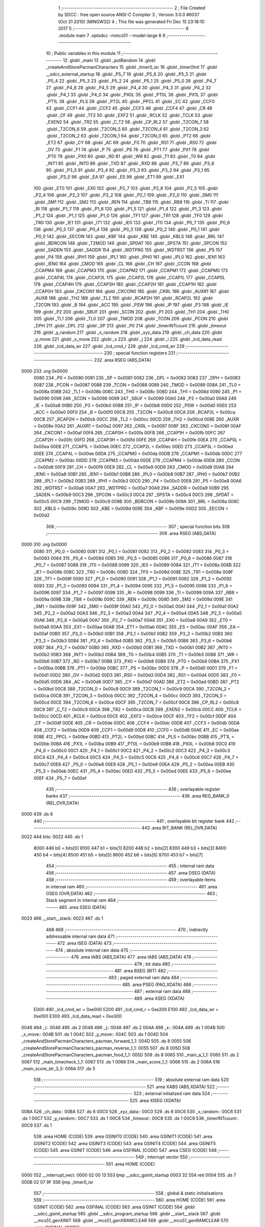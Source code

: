                               1 ;--------------------------------------------------------
                              2 ; File Created by SDCC : free open source ANSI-C Compiler
                              3 ; Version 3.0.0 #6037 (Oct 31 2010) (MINGW32)
                              4 ; This file was generated Fri Dec 15 23:18:10 2017
                              5 ;--------------------------------------------------------
                              6 	.module main
                              7 	.optsdcc -mmcs51 --model-large
                              8 	
                              9 ;--------------------------------------------------------
                             10 ; Public variables in this module
                             11 ;--------------------------------------------------------
                             12 	.globl _main
                             13 	.globl _putRandom
                             14 	.globl _createAndStorePacmanCharacters
                             15 	.globl _timer0_isr
                             16 	.globl _timer0Init
                             17 	.globl __sdcc_external_startup
                             18 	.globl _P5_7
                             19 	.globl _P5_6
                             20 	.globl _P5_5
                             21 	.globl _P5_4
                             22 	.globl _P5_3
                             23 	.globl _P5_2
                             24 	.globl _P5_1
                             25 	.globl _P5_0
                             26 	.globl _P4_7
                             27 	.globl _P4_6
                             28 	.globl _P4_5
                             29 	.globl _P4_4
                             30 	.globl _P4_3
                             31 	.globl _P4_2
                             32 	.globl _P4_1
                             33 	.globl _P4_0
                             34 	.globl _PX0L
                             35 	.globl _PT0L
                             36 	.globl _PX1L
                             37 	.globl _PT1L
                             38 	.globl _PLS
                             39 	.globl _PT2L
                             40 	.globl _PPCL
                             41 	.globl _EC
                             42 	.globl _CCF0
                             43 	.globl _CCF1
                             44 	.globl _CCF2
                             45 	.globl _CCF3
                             46 	.globl _CCF4
                             47 	.globl _CR
                             48 	.globl _CF
                             49 	.globl _TF2
                             50 	.globl _EXF2
                             51 	.globl _RCLK
                             52 	.globl _TCLK
                             53 	.globl _EXEN2
                             54 	.globl _TR2
                             55 	.globl _C_T2
                             56 	.globl _CP_RL2
                             57 	.globl _T2CON_7
                             58 	.globl _T2CON_6
                             59 	.globl _T2CON_5
                             60 	.globl _T2CON_4
                             61 	.globl _T2CON_3
                             62 	.globl _T2CON_2
                             63 	.globl _T2CON_1
                             64 	.globl _T2CON_0
                             65 	.globl _PT2
                             66 	.globl _ET2
                             67 	.globl _CY
                             68 	.globl _AC
                             69 	.globl _F0
                             70 	.globl _RS1
                             71 	.globl _RS0
                             72 	.globl _OV
                             73 	.globl _F1
                             74 	.globl _P
                             75 	.globl _PS
                             76 	.globl _PT1
                             77 	.globl _PX1
                             78 	.globl _PT0
                             79 	.globl _PX0
                             80 	.globl _RD
                             81 	.globl _WR
                             82 	.globl _T1
                             83 	.globl _T0
                             84 	.globl _INT1
                             85 	.globl _INT0
                             86 	.globl _TXD
                             87 	.globl _RXD
                             88 	.globl _P3_7
                             89 	.globl _P3_6
                             90 	.globl _P3_5
                             91 	.globl _P3_4
                             92 	.globl _P3_3
                             93 	.globl _P3_2
                             94 	.globl _P3_1
                             95 	.globl _P3_0
                             96 	.globl _EA
                             97 	.globl _ES
                             98 	.globl _ET1
                             99 	.globl _EX1
                            100 	.globl _ET0
                            101 	.globl _EX0
                            102 	.globl _P2_7
                            103 	.globl _P2_6
                            104 	.globl _P2_5
                            105 	.globl _P2_4
                            106 	.globl _P2_3
                            107 	.globl _P2_2
                            108 	.globl _P2_1
                            109 	.globl _P2_0
                            110 	.globl _SM0
                            111 	.globl _SM1
                            112 	.globl _SM2
                            113 	.globl _REN
                            114 	.globl _TB8
                            115 	.globl _RB8
                            116 	.globl _TI
                            117 	.globl _RI
                            118 	.globl _P1_7
                            119 	.globl _P1_6
                            120 	.globl _P1_5
                            121 	.globl _P1_4
                            122 	.globl _P1_3
                            123 	.globl _P1_2
                            124 	.globl _P1_1
                            125 	.globl _P1_0
                            126 	.globl _TF1
                            127 	.globl _TR1
                            128 	.globl _TF0
                            129 	.globl _TR0
                            130 	.globl _IE1
                            131 	.globl _IT1
                            132 	.globl _IE0
                            133 	.globl _IT0
                            134 	.globl _P0_7
                            135 	.globl _P0_6
                            136 	.globl _P0_5
                            137 	.globl _P0_4
                            138 	.globl _P0_3
                            139 	.globl _P0_2
                            140 	.globl _P0_1
                            141 	.globl _P0_0
                            142 	.globl _EECON
                            143 	.globl _KBF
                            144 	.globl _KBE
                            145 	.globl _KBLS
                            146 	.globl _BRL
                            147 	.globl _BDRCON
                            148 	.globl _T2MOD
                            149 	.globl _SPDAT
                            150 	.globl _SPSTA
                            151 	.globl _SPCON
                            152 	.globl _SADEN
                            153 	.globl _SADDR
                            154 	.globl _WDTPRG
                            155 	.globl _WDTRST
                            156 	.globl _P5
                            157 	.globl _P4
                            158 	.globl _IPH1
                            159 	.globl _IPL1
                            160 	.globl _IPH0
                            161 	.globl _IPL0
                            162 	.globl _IEN1
                            163 	.globl _IEN0
                            164 	.globl _CMOD
                            165 	.globl _CL
                            166 	.globl _CH
                            167 	.globl _CCON
                            168 	.globl _CCAPM4
                            169 	.globl _CCAPM3
                            170 	.globl _CCAPM2
                            171 	.globl _CCAPM1
                            172 	.globl _CCAPM0
                            173 	.globl _CCAP4L
                            174 	.globl _CCAP3L
                            175 	.globl _CCAP2L
                            176 	.globl _CCAP1L
                            177 	.globl _CCAP0L
                            178 	.globl _CCAP4H
                            179 	.globl _CCAP3H
                            180 	.globl _CCAP2H
                            181 	.globl _CCAP1H
                            182 	.globl _CCAP0H
                            183 	.globl _CKCON1
                            184 	.globl _CKCON0
                            185 	.globl _CKRL
                            186 	.globl _AUXR1
                            187 	.globl _AUXR
                            188 	.globl _TH2
                            189 	.globl _TL2
                            190 	.globl _RCAP2H
                            191 	.globl _RCAP2L
                            192 	.globl _T2CON
                            193 	.globl _B
                            194 	.globl _ACC
                            195 	.globl _PSW
                            196 	.globl _IP
                            197 	.globl _P3
                            198 	.globl _IE
                            199 	.globl _P2
                            200 	.globl _SBUF
                            201 	.globl _SCON
                            202 	.globl _P1
                            203 	.globl _TH1
                            204 	.globl _TH0
                            205 	.globl _TL1
                            206 	.globl _TL0
                            207 	.globl _TMOD
                            208 	.globl _TCON
                            209 	.globl _PCON
                            210 	.globl _DPH
                            211 	.globl _DPL
                            212 	.globl _SP
                            213 	.globl _P0
                            214 	.globl _timerINTcount
                            215 	.globl _timeout
                            216 	.globl _y_random
                            217 	.globl _x_random
                            218 	.globl _xyz_data
                            219 	.globl _ch_data
                            220 	.globl _y_move
                            221 	.globl _x_move
                            222 	.globl _x
                            223 	.globl _j
                            224 	.globl _i
                            225 	.globl _lcd_data_read
                            226 	.globl _lcd_data_wr
                            227 	.globl _lcd_cmd_r
                            228 	.globl _lcd_cmd_wr
                            229 ;--------------------------------------------------------
                            230 ; special function registers
                            231 ;--------------------------------------------------------
                            232 	.area RSEG    (ABS,DATA)
   0000                     233 	.org 0x0000
                    0080    234 _P0	=	0x0080
                    0081    235 _SP	=	0x0081
                    0082    236 _DPL	=	0x0082
                    0083    237 _DPH	=	0x0083
                    0087    238 _PCON	=	0x0087
                    0088    239 _TCON	=	0x0088
                    0089    240 _TMOD	=	0x0089
                    008A    241 _TL0	=	0x008a
                    008B    242 _TL1	=	0x008b
                    008C    243 _TH0	=	0x008c
                    008D    244 _TH1	=	0x008d
                    0090    245 _P1	=	0x0090
                    0098    246 _SCON	=	0x0098
                    0099    247 _SBUF	=	0x0099
                    00A0    248 _P2	=	0x00a0
                    00A8    249 _IE	=	0x00a8
                    00B0    250 _P3	=	0x00b0
                    00B8    251 _IP	=	0x00b8
                    00D0    252 _PSW	=	0x00d0
                    00E0    253 _ACC	=	0x00e0
                    00F0    254 _B	=	0x00f0
                    00C8    255 _T2CON	=	0x00c8
                    00CA    256 _RCAP2L	=	0x00ca
                    00CB    257 _RCAP2H	=	0x00cb
                    00CC    258 _TL2	=	0x00cc
                    00CD    259 _TH2	=	0x00cd
                    008E    260 _AUXR	=	0x008e
                    00A2    261 _AUXR1	=	0x00a2
                    0097    262 _CKRL	=	0x0097
                    008F    263 _CKCON0	=	0x008f
                    00AF    264 _CKCON1	=	0x00af
                    00FA    265 _CCAP0H	=	0x00fa
                    00FB    266 _CCAP1H	=	0x00fb
                    00FC    267 _CCAP2H	=	0x00fc
                    00FD    268 _CCAP3H	=	0x00fd
                    00FE    269 _CCAP4H	=	0x00fe
                    00EA    270 _CCAP0L	=	0x00ea
                    00EB    271 _CCAP1L	=	0x00eb
                    00EC    272 _CCAP2L	=	0x00ec
                    00ED    273 _CCAP3L	=	0x00ed
                    00EE    274 _CCAP4L	=	0x00ee
                    00DA    275 _CCAPM0	=	0x00da
                    00DB    276 _CCAPM1	=	0x00db
                    00DC    277 _CCAPM2	=	0x00dc
                    00DD    278 _CCAPM3	=	0x00dd
                    00DE    279 _CCAPM4	=	0x00de
                    00D8    280 _CCON	=	0x00d8
                    00F9    281 _CH	=	0x00f9
                    00E9    282 _CL	=	0x00e9
                    00D9    283 _CMOD	=	0x00d9
                    00A8    284 _IEN0	=	0x00a8
                    00B1    285 _IEN1	=	0x00b1
                    00B8    286 _IPL0	=	0x00b8
                    00B7    287 _IPH0	=	0x00b7
                    00B2    288 _IPL1	=	0x00b2
                    00B3    289 _IPH1	=	0x00b3
                    00C0    290 _P4	=	0x00c0
                    00E8    291 _P5	=	0x00e8
                    00A6    292 _WDTRST	=	0x00a6
                    00A7    293 _WDTPRG	=	0x00a7
                    00A9    294 _SADDR	=	0x00a9
                    00B9    295 _SADEN	=	0x00b9
                    00C3    296 _SPCON	=	0x00c3
                    00C4    297 _SPSTA	=	0x00c4
                    00C5    298 _SPDAT	=	0x00c5
                    00C9    299 _T2MOD	=	0x00c9
                    009B    300 _BDRCON	=	0x009b
                    009A    301 _BRL	=	0x009a
                    009C    302 _KBLS	=	0x009c
                    009D    303 _KBE	=	0x009d
                    009E    304 _KBF	=	0x009e
                    00D2    305 _EECON	=	0x00d2
                            306 ;--------------------------------------------------------
                            307 ; special function bits
                            308 ;--------------------------------------------------------
                            309 	.area RSEG    (ABS,DATA)
   0000                     310 	.org 0x0000
                    0080    311 _P0_0	=	0x0080
                    0081    312 _P0_1	=	0x0081
                    0082    313 _P0_2	=	0x0082
                    0083    314 _P0_3	=	0x0083
                    0084    315 _P0_4	=	0x0084
                    0085    316 _P0_5	=	0x0085
                    0086    317 _P0_6	=	0x0086
                    0087    318 _P0_7	=	0x0087
                    0088    319 _IT0	=	0x0088
                    0089    320 _IE0	=	0x0089
                    008A    321 _IT1	=	0x008a
                    008B    322 _IE1	=	0x008b
                    008C    323 _TR0	=	0x008c
                    008D    324 _TF0	=	0x008d
                    008E    325 _TR1	=	0x008e
                    008F    326 _TF1	=	0x008f
                    0090    327 _P1_0	=	0x0090
                    0091    328 _P1_1	=	0x0091
                    0092    329 _P1_2	=	0x0092
                    0093    330 _P1_3	=	0x0093
                    0094    331 _P1_4	=	0x0094
                    0095    332 _P1_5	=	0x0095
                    0096    333 _P1_6	=	0x0096
                    0097    334 _P1_7	=	0x0097
                    0098    335 _RI	=	0x0098
                    0099    336 _TI	=	0x0099
                    009A    337 _RB8	=	0x009a
                    009B    338 _TB8	=	0x009b
                    009C    339 _REN	=	0x009c
                    009D    340 _SM2	=	0x009d
                    009E    341 _SM1	=	0x009e
                    009F    342 _SM0	=	0x009f
                    00A0    343 _P2_0	=	0x00a0
                    00A1    344 _P2_1	=	0x00a1
                    00A2    345 _P2_2	=	0x00a2
                    00A3    346 _P2_3	=	0x00a3
                    00A4    347 _P2_4	=	0x00a4
                    00A5    348 _P2_5	=	0x00a5
                    00A6    349 _P2_6	=	0x00a6
                    00A7    350 _P2_7	=	0x00a7
                    00A8    351 _EX0	=	0x00a8
                    00A9    352 _ET0	=	0x00a9
                    00AA    353 _EX1	=	0x00aa
                    00AB    354 _ET1	=	0x00ab
                    00AC    355 _ES	=	0x00ac
                    00AF    356 _EA	=	0x00af
                    00B0    357 _P3_0	=	0x00b0
                    00B1    358 _P3_1	=	0x00b1
                    00B2    359 _P3_2	=	0x00b2
                    00B3    360 _P3_3	=	0x00b3
                    00B4    361 _P3_4	=	0x00b4
                    00B5    362 _P3_5	=	0x00b5
                    00B6    363 _P3_6	=	0x00b6
                    00B7    364 _P3_7	=	0x00b7
                    00B0    365 _RXD	=	0x00b0
                    00B1    366 _TXD	=	0x00b1
                    00B2    367 _INT0	=	0x00b2
                    00B3    368 _INT1	=	0x00b3
                    00B4    369 _T0	=	0x00b4
                    00B5    370 _T1	=	0x00b5
                    00B6    371 _WR	=	0x00b6
                    00B7    372 _RD	=	0x00b7
                    00B8    373 _PX0	=	0x00b8
                    00B9    374 _PT0	=	0x00b9
                    00BA    375 _PX1	=	0x00ba
                    00BB    376 _PT1	=	0x00bb
                    00BC    377 _PS	=	0x00bc
                    00D0    378 _P	=	0x00d0
                    00D1    379 _F1	=	0x00d1
                    00D2    380 _OV	=	0x00d2
                    00D3    381 _RS0	=	0x00d3
                    00D4    382 _RS1	=	0x00d4
                    00D5    383 _F0	=	0x00d5
                    00D6    384 _AC	=	0x00d6
                    00D7    385 _CY	=	0x00d7
                    00AD    386 _ET2	=	0x00ad
                    00BD    387 _PT2	=	0x00bd
                    00C8    388 _T2CON_0	=	0x00c8
                    00C9    389 _T2CON_1	=	0x00c9
                    00CA    390 _T2CON_2	=	0x00ca
                    00CB    391 _T2CON_3	=	0x00cb
                    00CC    392 _T2CON_4	=	0x00cc
                    00CD    393 _T2CON_5	=	0x00cd
                    00CE    394 _T2CON_6	=	0x00ce
                    00CF    395 _T2CON_7	=	0x00cf
                    00C8    396 _CP_RL2	=	0x00c8
                    00C9    397 _C_T2	=	0x00c9
                    00CA    398 _TR2	=	0x00ca
                    00CB    399 _EXEN2	=	0x00cb
                    00CC    400 _TCLK	=	0x00cc
                    00CD    401 _RCLK	=	0x00cd
                    00CE    402 _EXF2	=	0x00ce
                    00CF    403 _TF2	=	0x00cf
                    00DF    404 _CF	=	0x00df
                    00DE    405 _CR	=	0x00de
                    00DC    406 _CCF4	=	0x00dc
                    00DB    407 _CCF3	=	0x00db
                    00DA    408 _CCF2	=	0x00da
                    00D9    409 _CCF1	=	0x00d9
                    00D8    410 _CCF0	=	0x00d8
                    00AE    411 _EC	=	0x00ae
                    00BE    412 _PPCL	=	0x00be
                    00BD    413 _PT2L	=	0x00bd
                    00BC    414 _PLS	=	0x00bc
                    00BB    415 _PT1L	=	0x00bb
                    00BA    416 _PX1L	=	0x00ba
                    00B9    417 _PT0L	=	0x00b9
                    00B8    418 _PX0L	=	0x00b8
                    00C0    419 _P4_0	=	0x00c0
                    00C1    420 _P4_1	=	0x00c1
                    00C2    421 _P4_2	=	0x00c2
                    00C3    422 _P4_3	=	0x00c3
                    00C4    423 _P4_4	=	0x00c4
                    00C5    424 _P4_5	=	0x00c5
                    00C6    425 _P4_6	=	0x00c6
                    00C7    426 _P4_7	=	0x00c7
                    00E8    427 _P5_0	=	0x00e8
                    00E9    428 _P5_1	=	0x00e9
                    00EA    429 _P5_2	=	0x00ea
                    00EB    430 _P5_3	=	0x00eb
                    00EC    431 _P5_4	=	0x00ec
                    00ED    432 _P5_5	=	0x00ed
                    00EE    433 _P5_6	=	0x00ee
                    00EF    434 _P5_7	=	0x00ef
                            435 ;--------------------------------------------------------
                            436 ; overlayable register banks
                            437 ;--------------------------------------------------------
                            438 	.area REG_BANK_0	(REL,OVR,DATA)
   0000                     439 	.ds 8
                            440 ;--------------------------------------------------------
                            441 ; overlayable bit register bank
                            442 ;--------------------------------------------------------
                            443 	.area BIT_BANK	(REL,OVR,DATA)
   0022                     444 bits:
   0022                     445 	.ds 1
                    8000    446 	b0 = bits[0]
                    8100    447 	b1 = bits[1]
                    8200    448 	b2 = bits[2]
                    8300    449 	b3 = bits[3]
                    8400    450 	b4 = bits[4]
                    8500    451 	b5 = bits[5]
                    8600    452 	b6 = bits[6]
                    8700    453 	b7 = bits[7]
                            454 ;--------------------------------------------------------
                            455 ; internal ram data
                            456 ;--------------------------------------------------------
                            457 	.area DSEG    (DATA)
                            458 ;--------------------------------------------------------
                            459 ; overlayable items in internal ram 
                            460 ;--------------------------------------------------------
                            461 	.area OSEG    (OVR,DATA)
                            462 ;--------------------------------------------------------
                            463 ; Stack segment in internal ram 
                            464 ;--------------------------------------------------------
                            465 	.area	SSEG	(DATA)
   0023                     466 __start__stack:
   0023                     467 	.ds	1
                            468 
                            469 ;--------------------------------------------------------
                            470 ; indirectly addressable internal ram data
                            471 ;--------------------------------------------------------
                            472 	.area ISEG    (DATA)
                            473 ;--------------------------------------------------------
                            474 ; absolute internal ram data
                            475 ;--------------------------------------------------------
                            476 	.area IABS    (ABS,DATA)
                            477 	.area IABS    (ABS,DATA)
                            478 ;--------------------------------------------------------
                            479 ; bit data
                            480 ;--------------------------------------------------------
                            481 	.area BSEG    (BIT)
                            482 ;--------------------------------------------------------
                            483 ; paged external ram data
                            484 ;--------------------------------------------------------
                            485 	.area PSEG    (PAG,XDATA)
                            486 ;--------------------------------------------------------
                            487 ; external ram data
                            488 ;--------------------------------------------------------
                            489 	.area XSEG    (XDATA)
                    E000    490 _lcd_cmd_wr	=	0xe000
                    E200    491 _lcd_cmd_r	=	0xe200
                    E100    492 _lcd_data_wr	=	0xe100
                    E300    493 _lcd_data_read	=	0xe300
   0046                     494 _i::
   0046                     495 	.ds 2
   0048                     496 _j::
   0048                     497 	.ds 2
   004A                     498 _x::
   004A                     499 	.ds 1
   004B                     500 _x_move::
   004B                     501 	.ds 1
   004C                     502 _y_move::
   004C                     503 	.ds 1
   004D                     504 _createAndStorePacmanCharacters_pacman_forward_1_1:
   004D                     505 	.ds 8
   0055                     506 _createAndStorePacmanCharacters_pacman_reverse_1_1:
   0055                     507 	.ds 8
   005D                     508 _createAndStorePacmanCharacters_pacman_food_1_1:
   005D                     509 	.ds 8
   0065                     510 _main_a_1_1:
   0065                     511 	.ds 2
   0067                     512 _main_timecheck_1_1:
   0067                     513 	.ds 1
   0068                     514 _main_score_1_1:
   0068                     515 	.ds 2
   006A                     516 _main_score_str_3_5:
   006A                     517 	.ds 5
                            518 ;--------------------------------------------------------
                            519 ; absolute external ram data
                            520 ;--------------------------------------------------------
                            521 	.area XABS    (ABS,XDATA)
                            522 ;--------------------------------------------------------
                            523 ; external initialized ram data
                            524 ;--------------------------------------------------------
                            525 	.area XISEG   (XDATA)
   00BA                     526 _ch_data::
   00BA                     527 	.ds 6
   00C0                     528 _xyz_data::
   00C0                     529 	.ds 6
   00C6                     530 _x_random::
   00C6                     531 	.ds 1
   00C7                     532 _y_random::
   00C7                     533 	.ds 1
   00C8                     534 _timeout::
   00C8                     535 	.ds 1
   00C9                     536 _timerINTcount::
   00C9                     537 	.ds 1
                            538 	.area HOME    (CODE)
                            539 	.area GSINIT0 (CODE)
                            540 	.area GSINIT1 (CODE)
                            541 	.area GSINIT2 (CODE)
                            542 	.area GSINIT3 (CODE)
                            543 	.area GSINIT4 (CODE)
                            544 	.area GSINIT5 (CODE)
                            545 	.area GSINIT  (CODE)
                            546 	.area GSFINAL (CODE)
                            547 	.area CSEG    (CODE)
                            548 ;--------------------------------------------------------
                            549 ; interrupt vector 
                            550 ;--------------------------------------------------------
                            551 	.area HOME    (CODE)
   0000                     552 __interrupt_vect:
   0000 02 00 13            553 	ljmp	__sdcc_gsinit_startup
   0003 32                  554 	reti
   0004                     555 	.ds	7
   000B 02 07 9F            556 	ljmp	_timer0_isr
                            557 ;--------------------------------------------------------
                            558 ; global & static initialisations
                            559 ;--------------------------------------------------------
                            560 	.area HOME    (CODE)
                            561 	.area GSINIT  (CODE)
                            562 	.area GSFINAL (CODE)
                            563 	.area GSINIT  (CODE)
                            564 	.globl __sdcc_gsinit_startup
                            565 	.globl __sdcc_program_startup
                            566 	.globl __start__stack
                            567 	.globl __mcs51_genXINIT
                            568 	.globl __mcs51_genXRAMCLEAR
                            569 	.globl __mcs51_genRAMCLEAR
                            570 	.area GSFINAL (CODE)
   006C 02 00 0E            571 	ljmp	__sdcc_program_startup
                            572 ;--------------------------------------------------------
                            573 ; Home
                            574 ;--------------------------------------------------------
                            575 	.area HOME    (CODE)
                            576 	.area HOME    (CODE)
   000E                     577 __sdcc_program_startup:
   000E 12 09 7F            578 	lcall	_main
                            579 ;	return from main will lock up
   0011 80 FE               580 	sjmp .
                            581 ;--------------------------------------------------------
                            582 ; code
                            583 ;--------------------------------------------------------
                            584 	.area CSEG    (CODE)
                            585 ;------------------------------------------------------------
                            586 ;Allocation info for local variables in function '_sdcc_external_startup'
                            587 ;------------------------------------------------------------
                            588 ;------------------------------------------------------------
                            589 ;	main.c:28: _sdcc_external_startup()
                            590 ;	-----------------------------------------
                            591 ;	 function _sdcc_external_startup
                            592 ;	-----------------------------------------
   077F                     593 __sdcc_external_startup:
                    0002    594 	ar2 = 0x02
                    0003    595 	ar3 = 0x03
                    0004    596 	ar4 = 0x04
                    0005    597 	ar5 = 0x05
                    0006    598 	ar6 = 0x06
                    0007    599 	ar7 = 0x07
                    0000    600 	ar0 = 0x00
                    0001    601 	ar1 = 0x01
                            602 ;	main.c:30: AUXR |= 0X0C ;
   077F 43 8E 0C            603 	orl	_AUXR,#0x0C
                            604 ;	main.c:31: return 0;
   0782 90 00 00            605 	mov	dptr,#0x0000
   0785 22                  606 	ret
                            607 ;------------------------------------------------------------
                            608 ;Allocation info for local variables in function 'timer0Init'
                            609 ;------------------------------------------------------------
                            610 ;------------------------------------------------------------
                            611 ;	main.c:34: void timer0Init()
                            612 ;	-----------------------------------------
                            613 ;	 function timer0Init
                            614 ;	-----------------------------------------
   0786                     615 _timer0Init:
                            616 ;	main.c:36: ET0 = 1;
   0786 D2 A9               617 	setb	_ET0
                            618 ;	main.c:37: EA = 1;
   0788 D2 AF               619 	setb	_EA
                            620 ;	main.c:38: TMOD |= 0x01;           //gating control is set for int0 and timer 0 in mode 1
   078A 43 89 01            621 	orl	_TMOD,#0x01
                            622 ;	main.c:39: TF0 = 0;
   078D C2 8D               623 	clr	_TF0
                            624 ;	main.c:40: TH0 = 0x4B;             //LOAD INITIAL VALUES FOR 50MS delay
   078F 75 8C 4B            625 	mov	_TH0,#0x4B
                            626 ;	main.c:41: TL0 = 0xFD;
   0792 75 8A FD            627 	mov	_TL0,#0xFD
                            628 ;	main.c:42: timerINTcount = 0;
   0795 90 00 C9            629 	mov	dptr,#_timerINTcount
   0798 E4                  630 	clr	a
   0799 F0                  631 	movx	@dptr,a
                            632 ;	main.c:43: P1_0 = 0;
   079A C2 90               633 	clr	_P1_0
                            634 ;	main.c:44: TR0 = 1;
   079C D2 8C               635 	setb	_TR0
   079E 22                  636 	ret
                            637 ;------------------------------------------------------------
                            638 ;Allocation info for local variables in function 'timer0_isr'
                            639 ;------------------------------------------------------------
                            640 ;------------------------------------------------------------
                            641 ;	main.c:47: void timer0_isr(void) __critical __interrupt 1  //Timer 0 Interrupt
                            642 ;	-----------------------------------------
                            643 ;	 function timer0_isr
                            644 ;	-----------------------------------------
   079F                     645 _timer0_isr:
   079F C0 22               646 	push	bits
   07A1 C0 E0               647 	push	acc
   07A3 C0 F0               648 	push	b
   07A5 C0 82               649 	push	dpl
   07A7 C0 83               650 	push	dph
   07A9 C0 02               651 	push	(0+2)
   07AB C0 03               652 	push	(0+3)
   07AD C0 04               653 	push	(0+4)
   07AF C0 05               654 	push	(0+5)
   07B1 C0 06               655 	push	(0+6)
   07B3 C0 07               656 	push	(0+7)
   07B5 C0 00               657 	push	(0+0)
   07B7 C0 01               658 	push	(0+1)
   07B9 C0 D0               659 	push	psw
   07BB 75 D0 00            660 	mov	psw,#0x00
   07BE D3                  661 	setb	c
   07BF 10 AF 01            662 	jbc	ea,00107$
   07C2 C3                  663 	clr	c
   07C3                     664 00107$:
   07C3 C0 D0               665 	push	psw
                            666 ;	main.c:49: TF0 = 0;
   07C5 C2 8D               667 	clr	_TF0
                            668 ;	main.c:50: ET0 = 0;
   07C7 C2 A9               669 	clr	_ET0
                            670 ;	main.c:51: TR0=0;
   07C9 C2 8C               671 	clr	_TR0
                            672 ;	main.c:52: putchar('i');
   07CB 75 82 69            673 	mov	dpl,#0x69
   07CE 12 0F 73            674 	lcall	_putchar
                            675 ;	main.c:53: lcdgotoxy(0,0);
   07D1 90 00 05            676 	mov	dptr,#_lcdgotoxy_PARM_2
   07D4 E4                  677 	clr	a
   07D5 F0                  678 	movx	@dptr,a
   07D6 75 82 00            679 	mov	dpl,#0x00
   07D9 12 01 5E            680 	lcall	_lcdgotoxy
                            681 ;	main.c:54: lcdputch('i');
   07DC 75 82 69            682 	mov	dpl,#0x69
   07DF 12 00 BE            683 	lcall	_lcdputch
                            684 ;	main.c:55: if(timerINTcount < 101)
   07E2 90 00 C9            685 	mov	dptr,#_timerINTcount
   07E5 E0                  686 	movx	a,@dptr
   07E6 FA                  687 	mov	r2,a
   07E7 BA 65 00            688 	cjne	r2,#0x65,00108$
   07EA                     689 00108$:
   07EA 50 2C               690 	jnc	00102$
                            691 ;	main.c:57: putchar('r');
   07EC 75 82 72            692 	mov	dpl,#0x72
   07EF 12 0F 73            693 	lcall	_putchar
                            694 ;	main.c:58: lcdgotoxy(1,0);
   07F2 90 00 05            695 	mov	dptr,#_lcdgotoxy_PARM_2
   07F5 E4                  696 	clr	a
   07F6 F0                  697 	movx	@dptr,a
   07F7 75 82 01            698 	mov	dpl,#0x01
   07FA 12 01 5E            699 	lcall	_lcdgotoxy
                            700 ;	main.c:59: lcdputch('r');
   07FD 75 82 72            701 	mov	dpl,#0x72
   0800 12 00 BE            702 	lcall	_lcdputch
                            703 ;	main.c:60: P1_0 = 1;
   0803 D2 90               704 	setb	_P1_0
                            705 ;	main.c:61: timerINTcount++;
   0805 90 00 C9            706 	mov	dptr,#_timerINTcount
   0808 E0                  707 	movx	a,@dptr
   0809 24 01               708 	add	a,#0x01
   080B F0                  709 	movx	@dptr,a
                            710 ;	main.c:62: TH0 = 0x4B;             //LOAD INITIAL VALUES FOR 50MS delay
   080C 75 8C 4B            711 	mov	_TH0,#0x4B
                            712 ;	main.c:63: TL0 = 0xFD;
   080F 75 8A FD            713 	mov	_TL0,#0xFD
                            714 ;	main.c:64: TR0=1;
   0812 D2 8C               715 	setb	_TR0
                            716 ;	main.c:65: ET0 = 1;
   0814 D2 A9               717 	setb	_ET0
   0816 80 2E               718 	sjmp	00104$
   0818                     719 00102$:
                            720 ;	main.c:69: putchar('t');
   0818 75 82 74            721 	mov	dpl,#0x74
   081B 12 0F 73            722 	lcall	_putchar
                            723 ;	main.c:70: lcdgotoxy(2,0);
   081E 90 00 05            724 	mov	dptr,#_lcdgotoxy_PARM_2
   0821 E4                  725 	clr	a
   0822 F0                  726 	movx	@dptr,a
   0823 75 82 02            727 	mov	dpl,#0x02
   0826 12 01 5E            728 	lcall	_lcdgotoxy
                            729 ;	main.c:71: lcdputch('t');
   0829 75 82 74            730 	mov	dpl,#0x74
   082C 12 00 BE            731 	lcall	_lcdputch
                            732 ;	main.c:72: P1_0 = 0;
   082F C2 90               733 	clr	_P1_0
                            734 ;	main.c:73: timeout = 1;
   0831 90 00 C8            735 	mov	dptr,#_timeout
   0834 74 01               736 	mov	a,#0x01
   0836 F0                  737 	movx	@dptr,a
                            738 ;	main.c:74: timerINTcount = 0;
   0837 90 00 C9            739 	mov	dptr,#_timerINTcount
   083A E4                  740 	clr	a
   083B F0                  741 	movx	@dptr,a
                            742 ;	main.c:75: TH0 = 0x4B;             //LOAD INITIAL VALUES FOR 50MS delay
   083C 75 8C 4B            743 	mov	_TH0,#0x4B
                            744 ;	main.c:76: TL0 = 0xFD;
   083F 75 8A FD            745 	mov	_TL0,#0xFD
                            746 ;	main.c:77: TR0=0;
   0842 C2 8C               747 	clr	_TR0
                            748 ;	main.c:78: ET0 = 1;
   0844 D2 A9               749 	setb	_ET0
   0846                     750 00104$:
   0846 D0 D0               751 	pop	psw
   0848 92 AF               752 	mov	ea,c
   084A D0 D0               753 	pop	psw
   084C D0 01               754 	pop	(0+1)
   084E D0 00               755 	pop	(0+0)
   0850 D0 07               756 	pop	(0+7)
   0852 D0 06               757 	pop	(0+6)
   0854 D0 05               758 	pop	(0+5)
   0856 D0 04               759 	pop	(0+4)
   0858 D0 03               760 	pop	(0+3)
   085A D0 02               761 	pop	(0+2)
   085C D0 83               762 	pop	dph
   085E D0 82               763 	pop	dpl
   0860 D0 F0               764 	pop	b
   0862 D0 E0               765 	pop	acc
   0864 D0 22               766 	pop	bits
   0866 32                  767 	reti
                            768 ;------------------------------------------------------------
                            769 ;Allocation info for local variables in function 'createAndStorePacmanCharacters'
                            770 ;------------------------------------------------------------
                            771 ;pacman_forward            Allocated with name '_createAndStorePacmanCharacters_pacman_forward_1_1'
                            772 ;pacman_reverse            Allocated with name '_createAndStorePacmanCharacters_pacman_reverse_1_1'
                            773 ;pacman_food               Allocated with name '_createAndStorePacmanCharacters_pacman_food_1_1'
                            774 ;------------------------------------------------------------
                            775 ;	main.c:83: void createAndStorePacmanCharacters()   //function for pacman custom characters
                            776 ;	-----------------------------------------
                            777 ;	 function createAndStorePacmanCharacters
                            778 ;	-----------------------------------------
   0867                     779 _createAndStorePacmanCharacters:
                            780 ;	main.c:85: unsigned char pacman_forward[8] = {0x0E,0x1D ,0x1F,0x1C,0x18,0x1C,0x1F,0x0E};
   0867 90 00 4D            781 	mov	dptr,#_createAndStorePacmanCharacters_pacman_forward_1_1
   086A 74 0E               782 	mov	a,#0x0E
   086C F0                  783 	movx	@dptr,a
   086D 90 00 4E            784 	mov	dptr,#(_createAndStorePacmanCharacters_pacman_forward_1_1 + 0x0001)
   0870 74 1D               785 	mov	a,#0x1D
   0872 F0                  786 	movx	@dptr,a
   0873 90 00 4F            787 	mov	dptr,#(_createAndStorePacmanCharacters_pacman_forward_1_1 + 0x0002)
   0876 74 1F               788 	mov	a,#0x1F
   0878 F0                  789 	movx	@dptr,a
   0879 90 00 50            790 	mov	dptr,#(_createAndStorePacmanCharacters_pacman_forward_1_1 + 0x0003)
   087C 74 1C               791 	mov	a,#0x1C
   087E F0                  792 	movx	@dptr,a
   087F 90 00 51            793 	mov	dptr,#(_createAndStorePacmanCharacters_pacman_forward_1_1 + 0x0004)
   0882 74 18               794 	mov	a,#0x18
   0884 F0                  795 	movx	@dptr,a
   0885 90 00 52            796 	mov	dptr,#(_createAndStorePacmanCharacters_pacman_forward_1_1 + 0x0005)
   0888 74 1C               797 	mov	a,#0x1C
   088A F0                  798 	movx	@dptr,a
   088B 90 00 53            799 	mov	dptr,#(_createAndStorePacmanCharacters_pacman_forward_1_1 + 0x0006)
   088E 74 1F               800 	mov	a,#0x1F
   0890 F0                  801 	movx	@dptr,a
   0891 90 00 54            802 	mov	dptr,#(_createAndStorePacmanCharacters_pacman_forward_1_1 + 0x0007)
   0894 74 0E               803 	mov	a,#0x0E
   0896 F0                  804 	movx	@dptr,a
                            805 ;	main.c:86: unsigned char pacman_reverse[8] = {0x0E,0x17,0x1F,0x07,0x03,0x07,0x1F,0x0E};
   0897 90 00 55            806 	mov	dptr,#_createAndStorePacmanCharacters_pacman_reverse_1_1
   089A 74 0E               807 	mov	a,#0x0E
   089C F0                  808 	movx	@dptr,a
   089D 90 00 56            809 	mov	dptr,#(_createAndStorePacmanCharacters_pacman_reverse_1_1 + 0x0001)
   08A0 74 17               810 	mov	a,#0x17
   08A2 F0                  811 	movx	@dptr,a
   08A3 90 00 57            812 	mov	dptr,#(_createAndStorePacmanCharacters_pacman_reverse_1_1 + 0x0002)
   08A6 74 1F               813 	mov	a,#0x1F
   08A8 F0                  814 	movx	@dptr,a
   08A9 90 00 58            815 	mov	dptr,#(_createAndStorePacmanCharacters_pacman_reverse_1_1 + 0x0003)
   08AC 74 07               816 	mov	a,#0x07
   08AE F0                  817 	movx	@dptr,a
   08AF 90 00 59            818 	mov	dptr,#(_createAndStorePacmanCharacters_pacman_reverse_1_1 + 0x0004)
   08B2 74 03               819 	mov	a,#0x03
   08B4 F0                  820 	movx	@dptr,a
   08B5 90 00 5A            821 	mov	dptr,#(_createAndStorePacmanCharacters_pacman_reverse_1_1 + 0x0005)
   08B8 74 07               822 	mov	a,#0x07
   08BA F0                  823 	movx	@dptr,a
   08BB 90 00 5B            824 	mov	dptr,#(_createAndStorePacmanCharacters_pacman_reverse_1_1 + 0x0006)
   08BE 74 1F               825 	mov	a,#0x1F
   08C0 F0                  826 	movx	@dptr,a
   08C1 90 00 5C            827 	mov	dptr,#(_createAndStorePacmanCharacters_pacman_reverse_1_1 + 0x0007)
   08C4 74 0E               828 	mov	a,#0x0E
   08C6 F0                  829 	movx	@dptr,a
                            830 ;	main.c:87: unsigned char pacman_food[8]    = {0x0E,0x1F,0x15,0x1F,0x1F,0x1F,0x15,0x15};
   08C7 90 00 5D            831 	mov	dptr,#_createAndStorePacmanCharacters_pacman_food_1_1
   08CA 74 0E               832 	mov	a,#0x0E
   08CC F0                  833 	movx	@dptr,a
   08CD 90 00 5E            834 	mov	dptr,#(_createAndStorePacmanCharacters_pacman_food_1_1 + 0x0001)
   08D0 74 1F               835 	mov	a,#0x1F
   08D2 F0                  836 	movx	@dptr,a
   08D3 90 00 5F            837 	mov	dptr,#(_createAndStorePacmanCharacters_pacman_food_1_1 + 0x0002)
   08D6 74 15               838 	mov	a,#0x15
   08D8 F0                  839 	movx	@dptr,a
   08D9 90 00 60            840 	mov	dptr,#(_createAndStorePacmanCharacters_pacman_food_1_1 + 0x0003)
   08DC 74 1F               841 	mov	a,#0x1F
   08DE F0                  842 	movx	@dptr,a
   08DF 90 00 61            843 	mov	dptr,#(_createAndStorePacmanCharacters_pacman_food_1_1 + 0x0004)
   08E2 74 1F               844 	mov	a,#0x1F
   08E4 F0                  845 	movx	@dptr,a
   08E5 90 00 62            846 	mov	dptr,#(_createAndStorePacmanCharacters_pacman_food_1_1 + 0x0005)
   08E8 74 1F               847 	mov	a,#0x1F
   08EA F0                  848 	movx	@dptr,a
   08EB 90 00 63            849 	mov	dptr,#(_createAndStorePacmanCharacters_pacman_food_1_1 + 0x0006)
   08EE 74 15               850 	mov	a,#0x15
   08F0 F0                  851 	movx	@dptr,a
   08F1 90 00 64            852 	mov	dptr,#(_createAndStorePacmanCharacters_pacman_food_1_1 + 0x0007)
   08F4 74 15               853 	mov	a,#0x15
   08F6 F0                  854 	movx	@dptr,a
                            855 ;	main.c:88: lcdcreatechar(CG_CHAR_CODE_PACMAN_FORWARD,pacman_forward);
   08F7 90 00 09            856 	mov	dptr,#_lcdcreatechar_PARM_2
   08FA 74 4D               857 	mov	a,#_createAndStorePacmanCharacters_pacman_forward_1_1
   08FC F0                  858 	movx	@dptr,a
   08FD A3                  859 	inc	dptr
   08FE 74 00               860 	mov	a,#(_createAndStorePacmanCharacters_pacman_forward_1_1 >> 8)
   0900 F0                  861 	movx	@dptr,a
   0901 A3                  862 	inc	dptr
   0902 E4                  863 	clr	a
   0903 F0                  864 	movx	@dptr,a
   0904 75 82 00            865 	mov	dpl,#0x00
   0907 12 04 F2            866 	lcall	_lcdcreatechar
                            867 ;	main.c:89: lcdcreatechar(CG_CHAR_CODE_PACMAN_REVERSE,pacman_reverse);
   090A 90 00 09            868 	mov	dptr,#_lcdcreatechar_PARM_2
   090D 74 55               869 	mov	a,#_createAndStorePacmanCharacters_pacman_reverse_1_1
   090F F0                  870 	movx	@dptr,a
   0910 A3                  871 	inc	dptr
   0911 74 00               872 	mov	a,#(_createAndStorePacmanCharacters_pacman_reverse_1_1 >> 8)
   0913 F0                  873 	movx	@dptr,a
   0914 A3                  874 	inc	dptr
   0915 E4                  875 	clr	a
   0916 F0                  876 	movx	@dptr,a
   0917 75 82 01            877 	mov	dpl,#0x01
   091A 12 04 F2            878 	lcall	_lcdcreatechar
                            879 ;	main.c:90: lcdcreatechar(CG_CHAR_CODE_PACMAN_FOOD,pacman_food);
   091D 90 00 09            880 	mov	dptr,#_lcdcreatechar_PARM_2
   0920 74 5D               881 	mov	a,#_createAndStorePacmanCharacters_pacman_food_1_1
   0922 F0                  882 	movx	@dptr,a
   0923 A3                  883 	inc	dptr
   0924 74 00               884 	mov	a,#(_createAndStorePacmanCharacters_pacman_food_1_1 >> 8)
   0926 F0                  885 	movx	@dptr,a
   0927 A3                  886 	inc	dptr
   0928 E4                  887 	clr	a
   0929 F0                  888 	movx	@dptr,a
   092A 75 82 02            889 	mov	dpl,#0x02
   092D 02 04 F2            890 	ljmp	_lcdcreatechar
                            891 ;------------------------------------------------------------
                            892 ;Allocation info for local variables in function 'putRandom'
                            893 ;------------------------------------------------------------
                            894 ;------------------------------------------------------------
                            895 ;	main.c:93: void putRandom()   // function to generate food in random locations using rand and srand
                            896 ;	-----------------------------------------
                            897 ;	 function putRandom
                            898 ;	-----------------------------------------
   0930                     899 _putRandom:
                            900 ;	main.c:95: x_random = (char)(rand()%16);       //%16 to get rand value in 0-15 range
   0930 12 10 1B            901 	lcall	_rand
   0933 AA 82               902 	mov	r2,dpl
   0935 AB 83               903 	mov	r3,dph
   0937 90 00 7F            904 	mov	dptr,#__modsint_PARM_2
   093A 74 10               905 	mov	a,#0x10
   093C F0                  906 	movx	@dptr,a
   093D A3                  907 	inc	dptr
   093E E4                  908 	clr	a
   093F F0                  909 	movx	@dptr,a
   0940 8A 82               910 	mov	dpl,r2
   0942 8B 83               911 	mov	dph,r3
   0944 12 12 51            912 	lcall	__modsint
   0947 AA 82               913 	mov	r2,dpl
   0949 90 00 C6            914 	mov	dptr,#_x_random
   094C EA                  915 	mov	a,r2
   094D F0                  916 	movx	@dptr,a
                            917 ;	main.c:96: y_random = (char)(rand()%4);        //%4 to get rand value in 0-3 range
   094E 12 10 1B            918 	lcall	_rand
   0951 AA 82               919 	mov	r2,dpl
   0953 AB 83               920 	mov	r3,dph
   0955 90 00 7F            921 	mov	dptr,#__modsint_PARM_2
   0958 74 04               922 	mov	a,#0x04
   095A F0                  923 	movx	@dptr,a
   095B A3                  924 	inc	dptr
   095C E4                  925 	clr	a
   095D F0                  926 	movx	@dptr,a
   095E 8A 82               927 	mov	dpl,r2
   0960 8B 83               928 	mov	dph,r3
   0962 12 12 51            929 	lcall	__modsint
   0965 AA 82               930 	mov	r2,dpl
   0967 90 00 C7            931 	mov	dptr,#_y_random
   096A EA                  932 	mov	a,r2
   096B F0                  933 	movx	@dptr,a
                            934 ;	main.c:97: lcdgotoxy(y_random,x_random);
   096C 90 00 C6            935 	mov	dptr,#_x_random
   096F E0                  936 	movx	a,@dptr
   0970 90 00 05            937 	mov	dptr,#_lcdgotoxy_PARM_2
   0973 F0                  938 	movx	@dptr,a
   0974 8A 82               939 	mov	dpl,r2
   0976 12 01 5E            940 	lcall	_lcdgotoxy
                            941 ;	main.c:99: LCD_print_CG(CG_CHAR_CODE_PACMAN_FOOD);
   0979 75 82 02            942 	mov	dpl,#0x02
   097C 02 05 48            943 	ljmp	_LCD_print_CG
                            944 ;------------------------------------------------------------
                            945 ;Allocation info for local variables in function 'main'
                            946 ;------------------------------------------------------------
                            947 ;a                         Allocated with name '_main_a_1_1'
                            948 ;timecheck                 Allocated with name '_main_timecheck_1_1'
                            949 ;score                     Allocated with name '_main_score_1_1'
                            950 ;score_str                 Allocated with name '_main_score_str_3_5'
                            951 ;------------------------------------------------------------
                            952 ;	main.c:102: void main(void)
                            953 ;	-----------------------------------------
                            954 ;	 function main
                            955 ;	-----------------------------------------
   097F                     956 _main:
                            957 ;	main.c:104: int a = 0;
   097F 90 00 65            958 	mov	dptr,#_main_a_1_1
   0982 E4                  959 	clr	a
   0983 F0                  960 	movx	@dptr,a
   0984 A3                  961 	inc	dptr
   0985 F0                  962 	movx	@dptr,a
                            963 ;	main.c:105: unsigned char timecheck = 0;  // flag to check game over condition
   0986 90 00 67            964 	mov	dptr,#_main_timecheck_1_1
   0989 E4                  965 	clr	a
   098A F0                  966 	movx	@dptr,a
                            967 ;	main.c:107: serial_init();              // calling serial initialisation
   098B 12 0F 61            968 	lcall	_serial_init
                            969 ;	main.c:108: lcdinit();                  // lcd initialisation function
   098E 12 00 78            970 	lcall	_lcdinit
                            971 ;	main.c:110: createAndStorePacmanCharacters();   // display pacman characters on screen
   0991 12 08 67            972 	lcall	_createAndStorePacmanCharacters
                            973 ;	main.c:111: putstr("Game init\r\n");
   0994 90 1D 8F            974 	mov	dptr,#__str_0
   0997 75 F0 80            975 	mov	b,#0x80
   099A 12 0F 81            976 	lcall	_putstr
                            977 ;	main.c:112: lcdgotoxy(0,0);
   099D 90 00 05            978 	mov	dptr,#_lcdgotoxy_PARM_2
   09A0 E4                  979 	clr	a
   09A1 F0                  980 	movx	@dptr,a
   09A2 75 82 00            981 	mov	dpl,#0x00
   09A5 12 01 5E            982 	lcall	_lcdgotoxy
                            983 ;	main.c:113: lcdputstr("* * * * * * * *");
   09A8 90 1D 9B            984 	mov	dptr,#__str_1
   09AB 75 F0 80            985 	mov	b,#0x80
   09AE 12 00 FF            986 	lcall	_lcdputstr
                            987 ;	main.c:114: lcdgotoxy(1,0);
   09B1 90 00 05            988 	mov	dptr,#_lcdgotoxy_PARM_2
   09B4 E4                  989 	clr	a
   09B5 F0                  990 	movx	@dptr,a
   09B6 75 82 01            991 	mov	dpl,#0x01
   09B9 12 01 5E            992 	lcall	_lcdgotoxy
                            993 ;	main.c:115: lcdputstr("   PAC   MAN   ");
   09BC 90 1D AB            994 	mov	dptr,#__str_2
   09BF 75 F0 80            995 	mov	b,#0x80
   09C2 12 00 FF            996 	lcall	_lcdputstr
                            997 ;	main.c:116: lcdgotoxy(2,0);
   09C5 90 00 05            998 	mov	dptr,#_lcdgotoxy_PARM_2
   09C8 E4                  999 	clr	a
   09C9 F0                 1000 	movx	@dptr,a
   09CA 75 82 02           1001 	mov	dpl,#0x02
   09CD 12 01 5E           1002 	lcall	_lcdgotoxy
                           1003 ;	main.c:117: lcdputstr("  PRESS RESET  ");
   09D0 90 1D BB           1004 	mov	dptr,#__str_3
   09D3 75 F0 80           1005 	mov	b,#0x80
   09D6 12 00 FF           1006 	lcall	_lcdputstr
                           1007 ;	main.c:118: lcdgotoxy(3,0);
   09D9 90 00 05           1008 	mov	dptr,#_lcdgotoxy_PARM_2
   09DC E4                 1009 	clr	a
   09DD F0                 1010 	movx	@dptr,a
   09DE 75 82 03           1011 	mov	dpl,#0x03
   09E1 12 01 5E           1012 	lcall	_lcdgotoxy
                           1013 ;	main.c:119: lcdputstr("ON MSP TO START");
   09E4 90 1D CB           1014 	mov	dptr,#__str_4
   09E7 75 F0 80           1015 	mov	b,#0x80
   09EA 12 00 FF           1016 	lcall	_lcdputstr
                           1017 ;	main.c:120: lcdgotoxy(1,0);
   09ED 90 00 05           1018 	mov	dptr,#_lcdgotoxy_PARM_2
   09F0 E4                 1019 	clr	a
   09F1 F0                 1020 	movx	@dptr,a
   09F2 75 82 01           1021 	mov	dpl,#0x01
   09F5 12 01 5E           1022 	lcall	_lcdgotoxy
                           1023 ;	main.c:121: LCD_print_CG(CG_CHAR_CODE_PACMAN_FORWARD);
   09F8 75 82 00           1024 	mov	dpl,#0x00
   09FB 12 05 48           1025 	lcall	_LCD_print_CG
                           1026 ;	main.c:122: lcdgotoxy(1,15);
   09FE 90 00 05           1027 	mov	dptr,#_lcdgotoxy_PARM_2
   0A01 74 0F              1028 	mov	a,#0x0F
   0A03 F0                 1029 	movx	@dptr,a
   0A04 75 82 01           1030 	mov	dpl,#0x01
   0A07 12 01 5E           1031 	lcall	_lcdgotoxy
                           1032 ;	main.c:123: LCD_print_CG(CG_CHAR_CODE_PACMAN_REVERSE);
   0A0A 75 82 01           1033 	mov	dpl,#0x01
   0A0D 12 05 48           1034 	lcall	_LCD_print_CG
                           1035 ;	main.c:124: lcdgotoxy(1,7);
   0A10 90 00 05           1036 	mov	dptr,#_lcdgotoxy_PARM_2
   0A13 74 07              1037 	mov	a,#0x07
   0A15 F0                 1038 	movx	@dptr,a
   0A16 75 82 01           1039 	mov	dpl,#0x01
   0A19 12 01 5E           1040 	lcall	_lcdgotoxy
                           1041 ;	main.c:125: LCD_print_CG(CG_CHAR_CODE_PACMAN_FOOD);
   0A1C 75 82 02           1042 	mov	dpl,#0x02
   0A1F 12 05 48           1043 	lcall	_LCD_print_CG
                           1044 ;	main.c:127: RESTART_GAME:
   0A22                    1045 00101$:
                           1046 ;	main.c:128: P1_4 = 0;   // restart led connected to p1_4
   0A22 C2 94              1047 	clr	_P1_4
                           1048 ;	main.c:130: while(RI==0)
   0A24 90 00 65           1049 	mov	dptr,#_main_a_1_1
   0A27 E0                 1050 	movx	a,@dptr
   0A28 FA                 1051 	mov	r2,a
   0A29 A3                 1052 	inc	dptr
   0A2A E0                 1053 	movx	a,@dptr
   0A2B FB                 1054 	mov	r3,a
   0A2C                    1055 00102$:
   0A2C 20 98 0F           1056 	jb	_RI,00104$
                           1057 ;	main.c:132: a++;    //trying to generating a random seed while waiting for the game to start
   0A2F 0A                 1058 	inc	r2
   0A30 BA 00 01           1059 	cjne	r2,#0x00,00188$
   0A33 0B                 1060 	inc	r3
   0A34                    1061 00188$:
   0A34 90 00 65           1062 	mov	dptr,#_main_a_1_1
   0A37 EA                 1063 	mov	a,r2
   0A38 F0                 1064 	movx	@dptr,a
   0A39 A3                 1065 	inc	dptr
   0A3A EB                 1066 	mov	a,r3
   0A3B F0                 1067 	movx	@dptr,a
   0A3C 80 EE              1068 	sjmp	00102$
   0A3E                    1069 00104$:
                           1070 ;	main.c:134: RI = 0;
   0A3E C2 98              1071 	clr	_RI
                           1072 ;	main.c:135: x=SBUF;  // get serial value in sbuf
   0A40 AC 99              1073 	mov	r4,_SBUF
   0A42 90 00 4A           1074 	mov	dptr,#_x
   0A45 EC                 1075 	mov	a,r4
   0A46 F0                 1076 	movx	@dptr,a
                           1077 ;	main.c:136: }while(x != '*'); // as per msp program a'*' is sent on reset button press
   0A47 BC 2A E2           1078 	cjne	r4,#0x2A,00102$
                           1079 ;	main.c:137: x=SBUF;
   0A4A 90 00 65           1080 	mov	dptr,#_main_a_1_1
   0A4D EA                 1081 	mov	a,r2
   0A4E F0                 1082 	movx	@dptr,a
   0A4F A3                 1083 	inc	dptr
   0A50 EB                 1084 	mov	a,r3
   0A51 F0                 1085 	movx	@dptr,a
   0A52 90 00 4A           1086 	mov	dptr,#_x
   0A55 E5 99              1087 	mov	a,_SBUF
   0A57 F0                 1088 	movx	@dptr,a
                           1089 ;	main.c:138: P1_4 = 1;  // light up the led
   0A58 D2 94              1090 	setb	_P1_4
                           1091 ;	main.c:141: x_move = 7;                 // to move it to default reset position
   0A5A 90 00 4B           1092 	mov	dptr,#_x_move
   0A5D 74 07              1093 	mov	a,#0x07
   0A5F F0                 1094 	movx	@dptr,a
                           1095 ;	main.c:142: y_move = 2;                 // to move it to default reset position
   0A60 90 00 4C           1096 	mov	dptr,#_y_move
   0A63 74 02              1097 	mov	a,#0x02
   0A65 F0                 1098 	movx	@dptr,a
                           1099 ;	main.c:143: lcdclear(); // clear lcd
   0A66 C0 02              1100 	push	ar2
   0A68 C0 03              1101 	push	ar3
   0A6A 12 01 55           1102 	lcall	_lcdclear
                           1103 ;	main.c:144: lcdgotoxy(y_move,x_move);  // go to default reset position
   0A6D 90 00 4C           1104 	mov	dptr,#_y_move
   0A70 E0                 1105 	movx	a,@dptr
   0A71 FC                 1106 	mov	r4,a
   0A72 90 00 4B           1107 	mov	dptr,#_x_move
   0A75 E0                 1108 	movx	a,@dptr
   0A76 90 00 05           1109 	mov	dptr,#_lcdgotoxy_PARM_2
   0A79 F0                 1110 	movx	@dptr,a
   0A7A 8C 82              1111 	mov	dpl,r4
   0A7C 12 01 5E           1112 	lcall	_lcdgotoxy
                           1113 ;	main.c:146: LCD_print_CG(CG_CHAR_CODE_PACMAN_FORWARD); // print pacman forward
   0A7F 75 82 00           1114 	mov	dpl,#0x00
   0A82 12 05 48           1115 	lcall	_LCD_print_CG
   0A85 D0 03              1116 	pop	ar3
   0A87 D0 02              1117 	pop	ar2
                           1118 ;	main.c:148: srand(a);  // function to generate a random number seed
   0A89 8A 82              1119 	mov	dpl,r2
   0A8B 8B 83              1120 	mov	dph,r3
   0A8D 12 10 75           1121 	lcall	_srand
                           1122 ;	main.c:149: putRandom(); //function to put the food in random locations
   0A90 12 09 30           1123 	lcall	_putRandom
                           1124 ;	main.c:150: score = 0;
   0A93 90 00 68           1125 	mov	dptr,#_main_score_1_1
   0A96 E4                 1126 	clr	a
   0A97 F0                 1127 	movx	@dptr,a
   0A98 A3                 1128 	inc	dptr
   0A99 F0                 1129 	movx	@dptr,a
                           1130 ;	main.c:152: timer0Init();
   0A9A 12 07 86           1131 	lcall	_timer0Init
                           1132 ;	main.c:154: putstr("Timer started\r\n");
   0A9D 90 1D DB           1133 	mov	dptr,#__str_5
   0AA0 75 F0 80           1134 	mov	b,#0x80
   0AA3 12 0F 81           1135 	lcall	_putstr
                           1136 ;	main.c:155: while(1)
   0AA6                    1137 00146$:
                           1138 ;	main.c:157: if(timeout || (timecheck >25))  // if timer runs out of time 5 secs of no activity timeout flag is set
   0AA6 90 00 C8           1139 	mov	dptr,#_timeout
   0AA9 E0                 1140 	movx	a,@dptr
   0AAA FA                 1141 	mov	r2,a
   0AAB 70 0F              1142 	jnz	00108$
   0AAD 90 00 67           1143 	mov	dptr,#_main_timecheck_1_1
   0AB0 E0                 1144 	movx	a,@dptr
   0AB1 FA                 1145 	mov	r2,a
   0AB2 74 19              1146 	mov	a,#0x19
   0AB4 B5 02 00           1147 	cjne	a,ar2,00192$
   0AB7                    1148 00192$:
   0AB7 40 03              1149 	jc	00193$
   0AB9 02 0B 9C           1150 	ljmp	00109$
   0ABC                    1151 00193$:
   0ABC                    1152 00108$:
                           1153 ;	main.c:159: char score_str[5] = {0};
   0ABC 90 00 6A           1154 	mov	dptr,#_main_score_str_3_5
   0ABF E4                 1155 	clr	a
   0AC0 F0                 1156 	movx	@dptr,a
   0AC1 90 00 6B           1157 	mov	dptr,#(_main_score_str_3_5 + 0x0001)
   0AC4 F0                 1158 	movx	@dptr,a
   0AC5 90 00 6C           1159 	mov	dptr,#(_main_score_str_3_5 + 0x0002)
   0AC8 F0                 1160 	movx	@dptr,a
   0AC9 90 00 6D           1161 	mov	dptr,#(_main_score_str_3_5 + 0x0003)
   0ACC F0                 1162 	movx	@dptr,a
   0ACD 90 00 6E           1163 	mov	dptr,#(_main_score_str_3_5 + 0x0004)
                           1164 ;	main.c:160: timecheck = 0;
                           1165 ;	main.c:162: timerINTcount = 0;
                           1166 ;	main.c:163: timeout = 0;
   0AD0 E4                 1167 	clr	a
   0AD1 F0                 1168 	movx	@dptr,a
   0AD2 90 00 67           1169 	mov	dptr,#_main_timecheck_1_1
   0AD5 F0                 1170 	movx	@dptr,a
   0AD6 90 00 C9           1171 	mov	dptr,#_timerINTcount
   0AD9 F0                 1172 	movx	@dptr,a
   0ADA 90 00 C8           1173 	mov	dptr,#_timeout
   0ADD F0                 1174 	movx	@dptr,a
                           1175 ;	main.c:164: lcdclear();
   0ADE 12 01 55           1176 	lcall	_lcdclear
                           1177 ;	main.c:165: lcdgotoxy(0,0);
   0AE1 90 00 05           1178 	mov	dptr,#_lcdgotoxy_PARM_2
   0AE4 E4                 1179 	clr	a
   0AE5 F0                 1180 	movx	@dptr,a
   0AE6 75 82 00           1181 	mov	dpl,#0x00
   0AE9 12 01 5E           1182 	lcall	_lcdgotoxy
                           1183 ;	main.c:166: lcdputstr("** GAME  OVER **");
   0AEC 90 1D EB           1184 	mov	dptr,#__str_6
   0AEF 75 F0 80           1185 	mov	b,#0x80
   0AF2 12 00 FF           1186 	lcall	_lcdputstr
                           1187 ;	main.c:167: lcdgotoxy(1,0);
   0AF5 90 00 05           1188 	mov	dptr,#_lcdgotoxy_PARM_2
   0AF8 E4                 1189 	clr	a
   0AF9 F0                 1190 	movx	@dptr,a
   0AFA 75 82 01           1191 	mov	dpl,#0x01
   0AFD 12 01 5E           1192 	lcall	_lcdgotoxy
                           1193 ;	main.c:168: lcdputstr("   PAC   MAN   ");
   0B00 90 1D AB           1194 	mov	dptr,#__str_2
   0B03 75 F0 80           1195 	mov	b,#0x80
   0B06 12 00 FF           1196 	lcall	_lcdputstr
                           1197 ;	main.c:169: lcdgotoxy(2,0);
   0B09 90 00 05           1198 	mov	dptr,#_lcdgotoxy_PARM_2
   0B0C E4                 1199 	clr	a
   0B0D F0                 1200 	movx	@dptr,a
   0B0E 75 82 02           1201 	mov	dpl,#0x02
   0B11 12 01 5E           1202 	lcall	_lcdgotoxy
                           1203 ;	main.c:170: lcdputstr("  SCORE:");
   0B14 90 1D FC           1204 	mov	dptr,#__str_7
   0B17 75 F0 80           1205 	mov	b,#0x80
   0B1A 12 00 FF           1206 	lcall	_lcdputstr
                           1207 ;	main.c:171: sprintf(score_str,"%d",score);
   0B1D 90 00 68           1208 	mov	dptr,#_main_score_1_1
   0B20 E0                 1209 	movx	a,@dptr
   0B21 C0 E0              1210 	push	acc
   0B23 A3                 1211 	inc	dptr
   0B24 E0                 1212 	movx	a,@dptr
   0B25 C0 E0              1213 	push	acc
   0B27 74 05              1214 	mov	a,#__str_8
   0B29 C0 E0              1215 	push	acc
   0B2B 74 1E              1216 	mov	a,#(__str_8 >> 8)
   0B2D C0 E0              1217 	push	acc
   0B2F 74 80              1218 	mov	a,#0x80
   0B31 C0 E0              1219 	push	acc
   0B33 74 6A              1220 	mov	a,#_main_score_str_3_5
   0B35 C0 E0              1221 	push	acc
   0B37 74 00              1222 	mov	a,#(_main_score_str_3_5 >> 8)
   0B39 C0 E0              1223 	push	acc
   0B3B E4                 1224 	clr	a
   0B3C C0 E0              1225 	push	acc
   0B3E 12 14 1E           1226 	lcall	_sprintf
   0B41 E5 81              1227 	mov	a,sp
   0B43 24 F8              1228 	add	a,#0xf8
   0B45 F5 81              1229 	mov	sp,a
                           1230 ;	main.c:172: lcdputstr(score_str);
   0B47 90 00 6A           1231 	mov	dptr,#_main_score_str_3_5
   0B4A 75 F0 00           1232 	mov	b,#0x00
   0B4D 12 00 FF           1233 	lcall	_lcdputstr
                           1234 ;	main.c:173: lcdgotoxy(3,0);
   0B50 90 00 05           1235 	mov	dptr,#_lcdgotoxy_PARM_2
   0B53 E4                 1236 	clr	a
   0B54 F0                 1237 	movx	@dptr,a
   0B55 75 82 03           1238 	mov	dpl,#0x03
   0B58 12 01 5E           1239 	lcall	_lcdgotoxy
                           1240 ;	main.c:174: lcdputstr("PRESS MSP RESET");
   0B5B 90 1E 08           1241 	mov	dptr,#__str_9
   0B5E 75 F0 80           1242 	mov	b,#0x80
   0B61 12 00 FF           1243 	lcall	_lcdputstr
                           1244 ;	main.c:175: lcdgotoxy(1,0);
   0B64 90 00 05           1245 	mov	dptr,#_lcdgotoxy_PARM_2
   0B67 E4                 1246 	clr	a
   0B68 F0                 1247 	movx	@dptr,a
   0B69 75 82 01           1248 	mov	dpl,#0x01
   0B6C 12 01 5E           1249 	lcall	_lcdgotoxy
                           1250 ;	main.c:176: LCD_print_CG(CG_CHAR_CODE_PACMAN_FORWARD);
   0B6F 75 82 00           1251 	mov	dpl,#0x00
   0B72 12 05 48           1252 	lcall	_LCD_print_CG
                           1253 ;	main.c:177: lcdgotoxy(1,15);
   0B75 90 00 05           1254 	mov	dptr,#_lcdgotoxy_PARM_2
   0B78 74 0F              1255 	mov	a,#0x0F
   0B7A F0                 1256 	movx	@dptr,a
   0B7B 75 82 01           1257 	mov	dpl,#0x01
   0B7E 12 01 5E           1258 	lcall	_lcdgotoxy
                           1259 ;	main.c:178: LCD_print_CG(CG_CHAR_CODE_PACMAN_REVERSE);
   0B81 75 82 01           1260 	mov	dpl,#0x01
   0B84 12 05 48           1261 	lcall	_LCD_print_CG
                           1262 ;	main.c:179: lcdgotoxy(1,7);
   0B87 90 00 05           1263 	mov	dptr,#_lcdgotoxy_PARM_2
   0B8A 74 07              1264 	mov	a,#0x07
   0B8C F0                 1265 	movx	@dptr,a
   0B8D 75 82 01           1266 	mov	dpl,#0x01
   0B90 12 01 5E           1267 	lcall	_lcdgotoxy
                           1268 ;	main.c:180: LCD_print_CG(CG_CHAR_CODE_PACMAN_FOOD);
   0B93 75 82 02           1269 	mov	dpl,#0x02
   0B96 12 05 48           1270 	lcall	_LCD_print_CG
                           1271 ;	main.c:181: goto RESTART_GAME;
   0B99 02 0A 22           1272 	ljmp	00101$
   0B9C                    1273 00109$:
                           1274 ;	main.c:185: j= 0;
   0B9C 90 00 48           1275 	mov	dptr,#_j
   0B9F E4                 1276 	clr	a
   0BA0 F0                 1277 	movx	@dptr,a
   0BA1 A3                 1278 	inc	dptr
   0BA2 F0                 1279 	movx	@dptr,a
                           1280 ;	main.c:186: do
   0BA3                    1281 00118$:
                           1282 ;	main.c:188: i = 0;
   0BA3 90 00 46           1283 	mov	dptr,#_i
   0BA6 E4                 1284 	clr	a
   0BA7 F0                 1285 	movx	@dptr,a
   0BA8 A3                 1286 	inc	dptr
   0BA9 F0                 1287 	movx	@dptr,a
                           1288 ;	main.c:191: while(RI==0);
   0BAA                    1289 00111$:
                           1290 ;	main.c:192: RI = 0;
   0BAA 10 98 02           1291 	jbc	_RI,00194$
   0BAD 80 FB              1292 	sjmp	00111$
   0BAF                    1293 00194$:
                           1294 ;	main.c:193: x=SBUF;
   0BAF AA 99              1295 	mov	r2,_SBUF
   0BB1 90 00 4A           1296 	mov	dptr,#_x
   0BB4 EA                 1297 	mov	a,r2
   0BB5 F0                 1298 	movx	@dptr,a
                           1299 ;	main.c:194: putchar(x); //used for debug and testing purpose from the terminal
   0BB6 8A 82              1300 	mov	dpl,r2
   0BB8 12 0F 73           1301 	lcall	_putchar
                           1302 ;	main.c:195: ch_data[i]= x;
   0BBB 90 00 46           1303 	mov	dptr,#_i
   0BBE E0                 1304 	movx	a,@dptr
   0BBF FA                 1305 	mov	r2,a
   0BC0 A3                 1306 	inc	dptr
   0BC1 E0                 1307 	movx	a,@dptr
   0BC2 FB                 1308 	mov	r3,a
   0BC3 EA                 1309 	mov	a,r2
   0BC4 24 BA              1310 	add	a,#_ch_data
   0BC6 FC                 1311 	mov	r4,a
   0BC7 EB                 1312 	mov	a,r3
   0BC8 34 00              1313 	addc	a,#(_ch_data >> 8)
   0BCA FD                 1314 	mov	r5,a
   0BCB 90 00 4A           1315 	mov	dptr,#_x
   0BCE E0                 1316 	movx	a,@dptr
   0BCF FE                 1317 	mov	r6,a
   0BD0 8C 82              1318 	mov	dpl,r4
   0BD2 8D 83              1319 	mov	dph,r5
   0BD4 F0                 1320 	movx	@dptr,a
                           1321 ;	main.c:196: i++;
   0BD5 90 00 46           1322 	mov	dptr,#_i
   0BD8 74 01              1323 	mov	a,#0x01
   0BDA 2A                 1324 	add	a,r2
   0BDB F0                 1325 	movx	@dptr,a
   0BDC E4                 1326 	clr	a
   0BDD 3B                 1327 	addc	a,r3
   0BDE A3                 1328 	inc	dptr
   0BDF F0                 1329 	movx	@dptr,a
                           1330 ;	main.c:197: }while((x != ',')&&(x!= '\r')); // x y and z data are separated by ','
   0BE0 BE 2C 02           1331 	cjne	r6,#0x2C,00195$
   0BE3 80 03              1332 	sjmp	00117$
   0BE5                    1333 00195$:
   0BE5 BE 0D C2           1334 	cjne	r6,#0x0D,00111$
   0BE8                    1335 00117$:
                           1336 ;	main.c:198: ch_data[i-1]='\0';      //making the int string value into a null terminated string for atoi
   0BE8 90 00 46           1337 	mov	dptr,#_i
   0BEB E0                 1338 	movx	a,@dptr
   0BEC FA                 1339 	mov	r2,a
   0BED A3                 1340 	inc	dptr
   0BEE E0                 1341 	movx	a,@dptr
   0BEF EA                 1342 	mov	a,r2
   0BF0 14                 1343 	dec	a
   0BF1 24 BA              1344 	add	a,#_ch_data
   0BF3 F5 82              1345 	mov	dpl,a
   0BF5 E4                 1346 	clr	a
   0BF6 34 00              1347 	addc	a,#(_ch_data >> 8)
   0BF8 F5 83              1348 	mov	dph,a
   0BFA E4                 1349 	clr	a
   0BFB F0                 1350 	movx	@dptr,a
                           1351 ;	main.c:199: xyz_data[j]=atoi(ch_data); // convert data from ascii to int
   0BFC 90 00 48           1352 	mov	dptr,#_j
   0BFF E0                 1353 	movx	a,@dptr
   0C00 FA                 1354 	mov	r2,a
   0C01 A3                 1355 	inc	dptr
   0C02 E0                 1356 	movx	a,@dptr
   0C03 CA                 1357 	xch	a,r2
   0C04 25 E0              1358 	add	a,acc
   0C06 CA                 1359 	xch	a,r2
   0C07 33                 1360 	rlc	a
   0C08 FB                 1361 	mov	r3,a
   0C09 EA                 1362 	mov	a,r2
   0C0A 24 C0              1363 	add	a,#_xyz_data
   0C0C FA                 1364 	mov	r2,a
   0C0D EB                 1365 	mov	a,r3
   0C0E 34 00              1366 	addc	a,#(_xyz_data >> 8)
   0C10 FB                 1367 	mov	r3,a
   0C11 90 00 BA           1368 	mov	dptr,#_ch_data
   0C14 75 F0 00           1369 	mov	b,#0x00
   0C17 C0 02              1370 	push	ar2
   0C19 C0 03              1371 	push	ar3
   0C1B 12 10 8F           1372 	lcall	_atoi
   0C1E AC 82              1373 	mov	r4,dpl
   0C20 AD 83              1374 	mov	r5,dph
   0C22 D0 03              1375 	pop	ar3
   0C24 D0 02              1376 	pop	ar2
   0C26 8A 82              1377 	mov	dpl,r2
   0C28 8B 83              1378 	mov	dph,r3
   0C2A EC                 1379 	mov	a,r4
   0C2B F0                 1380 	movx	@dptr,a
   0C2C A3                 1381 	inc	dptr
   0C2D ED                 1382 	mov	a,r5
   0C2E F0                 1383 	movx	@dptr,a
                           1384 ;	main.c:200: j++;
   0C2F 90 00 48           1385 	mov	dptr,#_j
   0C32 E0                 1386 	movx	a,@dptr
   0C33 24 01              1387 	add	a,#0x01
   0C35 F0                 1388 	movx	@dptr,a
   0C36 A3                 1389 	inc	dptr
   0C37 E0                 1390 	movx	a,@dptr
   0C38 34 00              1391 	addc	a,#0x00
   0C3A F0                 1392 	movx	@dptr,a
                           1393 ;	main.c:201: }while(x != '\r'); // signal to describe the end of transmission
   0C3B 90 00 4A           1394 	mov	dptr,#_x
   0C3E E0                 1395 	movx	a,@dptr
   0C3F FA                 1396 	mov	r2,a
   0C40 BA 0D 02           1397 	cjne	r2,#0x0D,00198$
   0C43 80 03              1398 	sjmp	00199$
   0C45                    1399 00198$:
   0C45 02 0B A3           1400 	ljmp	00118$
   0C48                    1401 00199$:
                           1402 ;	main.c:203: if(xyz_data[0] > 120) // for x axis for left movement
   0C48 90 00 C0           1403 	mov	dptr,#_xyz_data
   0C4B E0                 1404 	movx	a,@dptr
   0C4C FA                 1405 	mov	r2,a
   0C4D A3                 1406 	inc	dptr
   0C4E E0                 1407 	movx	a,@dptr
   0C4F FB                 1408 	mov	r3,a
   0C50 C3                 1409 	clr	c
   0C51 74 78              1410 	mov	a,#0x78
   0C53 9A                 1411 	subb	a,r2
   0C54 74 80              1412 	mov	a,#(0x00 ^ 0x80)
   0C56 8B F0              1413 	mov	b,r3
   0C58 63 F0 80           1414 	xrl	b,#0x80
   0C5B 95 F0              1415 	subb	a,b
   0C5D 40 03              1416 	jc	00200$
   0C5F 02 0C FD           1417 	ljmp	00130$
   0C62                    1418 00200$:
                           1419 ;	main.c:205: lcdclear();
   0C62 12 01 55           1420 	lcall	_lcdclear
                           1421 ;	main.c:206: lcdgotoxy(y_random, x_random);
   0C65 90 00 C7           1422 	mov	dptr,#_y_random
   0C68 E0                 1423 	movx	a,@dptr
   0C69 FC                 1424 	mov	r4,a
   0C6A 90 00 C6           1425 	mov	dptr,#_x_random
   0C6D E0                 1426 	movx	a,@dptr
   0C6E 90 00 05           1427 	mov	dptr,#_lcdgotoxy_PARM_2
   0C71 F0                 1428 	movx	@dptr,a
   0C72 8C 82              1429 	mov	dpl,r4
   0C74 12 01 5E           1430 	lcall	_lcdgotoxy
                           1431 ;	main.c:207: LCD_print_CG(CG_CHAR_CODE_PACMAN_FOOD);
   0C77 75 82 02           1432 	mov	dpl,#0x02
   0C7A 12 05 48           1433 	lcall	_LCD_print_CG
                           1434 ;	main.c:208: (x_move-1 < X_MOVE_LOWER_LIMIT) ? (x_move = X_MOVE_UPPER_LIMIT) : --x_move; // roll over to the opposite side
   0C7D 90 00 4B           1435 	mov	dptr,#_x_move
   0C80 E0                 1436 	movx	a,@dptr
   0C81 FC                 1437 	mov	r4,a
   0C82 FD                 1438 	mov	r5,a
   0C83 33                 1439 	rlc	a
   0C84 95 E0              1440 	subb	a,acc
   0C86 FE                 1441 	mov	r6,a
   0C87 1D                 1442 	dec	r5
   0C88 BD FF 01           1443 	cjne	r5,#0xff,00201$
   0C8B 1E                 1444 	dec	r6
   0C8C                    1445 00201$:
   0C8C EE                 1446 	mov	a,r6
   0C8D 30 E7 08           1447 	jnb	acc.7,00150$
   0C90 90 00 4B           1448 	mov	dptr,#_x_move
   0C93 74 0F              1449 	mov	a,#0x0F
   0C95 F0                 1450 	movx	@dptr,a
   0C96 80 06              1451 	sjmp	00151$
   0C98                    1452 00150$:
   0C98 EC                 1453 	mov	a,r4
   0C99 14                 1454 	dec	a
   0C9A 90 00 4B           1455 	mov	dptr,#_x_move
   0C9D F0                 1456 	movx	@dptr,a
   0C9E                    1457 00151$:
                           1458 ;	main.c:209: if(x_move == x_random && y_move == y_random) // when the pacman eats the food
   0C9E 90 00 4B           1459 	mov	dptr,#_x_move
   0CA1 E0                 1460 	movx	a,@dptr
   0CA2 FC                 1461 	mov	r4,a
   0CA3 90 00 C6           1462 	mov	dptr,#_x_random
   0CA6 E0                 1463 	movx	a,@dptr
   0CA7 FD                 1464 	mov	r5,a
   0CA8 EC                 1465 	mov	a,r4
   0CA9 B5 05 32           1466 	cjne	a,ar5,00122$
   0CAC 90 00 4C           1467 	mov	dptr,#_y_move
   0CAF E0                 1468 	movx	a,@dptr
   0CB0 FC                 1469 	mov	r4,a
   0CB1 90 00 C7           1470 	mov	dptr,#_y_random
   0CB4 E0                 1471 	movx	a,@dptr
   0CB5 FD                 1472 	mov	r5,a
   0CB6 EC                 1473 	mov	a,r4
   0CB7 B5 05 24           1474 	cjne	a,ar5,00122$
                           1475 ;	main.c:211: timecheck = 0;
   0CBA 90 00 67           1476 	mov	dptr,#_main_timecheck_1_1
   0CBD E4                 1477 	clr	a
   0CBE F0                 1478 	movx	@dptr,a
                           1479 ;	main.c:212: TR0 = 0;
   0CBF C2 8C              1480 	clr	_TR0
                           1481 ;	main.c:213: timerINTcount=0;
   0CC1 90 00 C9           1482 	mov	dptr,#_timerINTcount
   0CC4 E4                 1483 	clr	a
   0CC5 F0                 1484 	movx	@dptr,a
                           1485 ;	main.c:214: P1_3 = 0;
   0CC6 C2 93              1486 	clr	_P1_3
                           1487 ;	main.c:215: P1_4 = 0;
   0CC8 C2 94              1488 	clr	_P1_4
                           1489 ;	main.c:216: lcdclear();
   0CCA 12 01 55           1490 	lcall	_lcdclear
                           1491 ;	main.c:217: putRandom();  // put food in a different location
   0CCD 12 09 30           1492 	lcall	_putRandom
                           1493 ;	main.c:218: score++; // update score
   0CD0 90 00 68           1494 	mov	dptr,#_main_score_1_1
   0CD3 E0                 1495 	movx	a,@dptr
   0CD4 24 01              1496 	add	a,#0x01
   0CD6 F0                 1497 	movx	@dptr,a
   0CD7 A3                 1498 	inc	dptr
   0CD8 E0                 1499 	movx	a,@dptr
   0CD9 34 00              1500 	addc	a,#0x00
   0CDB F0                 1501 	movx	@dptr,a
                           1502 ;	main.c:219: TR0 = 1;
   0CDC D2 8C              1503 	setb	_TR0
   0CDE                    1504 00122$:
                           1505 ;	main.c:221: lcdgotoxy(y_move,x_move); // got to changed x positon on lcd
   0CDE 90 00 4C           1506 	mov	dptr,#_y_move
   0CE1 E0                 1507 	movx	a,@dptr
   0CE2 FC                 1508 	mov	r4,a
   0CE3 90 00 4B           1509 	mov	dptr,#_x_move
   0CE6 E0                 1510 	movx	a,@dptr
   0CE7 90 00 05           1511 	mov	dptr,#_lcdgotoxy_PARM_2
   0CEA F0                 1512 	movx	@dptr,a
   0CEB 8C 82              1513 	mov	dpl,r4
   0CED 12 01 5E           1514 	lcall	_lcdgotoxy
                           1515 ;	main.c:222: LCD_print_CG(CG_CHAR_CODE_PACMAN_REVERSE); // for left movemt
   0CF0 75 82 01           1516 	mov	dpl,#0x01
   0CF3 12 05 48           1517 	lcall	_LCD_print_CG
                           1518 ;	main.c:224: P1_4 = 1; //buzzer
   0CF6 D2 94              1519 	setb	_P1_4
                           1520 ;	main.c:225: P1_3 = 1; // led
   0CF8 D2 93              1521 	setb	_P1_3
   0CFA 02 0D AD           1522 	ljmp	00131$
   0CFD                    1523 00130$:
                           1524 ;	main.c:227: else if(xyz_data[0] < -120)    // for right movement
   0CFD C3                 1525 	clr	c
   0CFE EA                 1526 	mov	a,r2
   0CFF 94 88              1527 	subb	a,#0x88
   0D01 EB                 1528 	mov	a,r3
   0D02 64 80              1529 	xrl	a,#0x80
   0D04 94 7F              1530 	subb	a,#0x7f
   0D06 40 03              1531 	jc	00207$
   0D08 02 0D AD           1532 	ljmp	00131$
   0D0B                    1533 00207$:
                           1534 ;	main.c:229: lcdclear();
   0D0B 12 01 55           1535 	lcall	_lcdclear
                           1536 ;	main.c:230: lcdgotoxy(y_random, x_random); // location of food
   0D0E 90 00 C7           1537 	mov	dptr,#_y_random
   0D11 E0                 1538 	movx	a,@dptr
   0D12 FA                 1539 	mov	r2,a
   0D13 90 00 C6           1540 	mov	dptr,#_x_random
   0D16 E0                 1541 	movx	a,@dptr
   0D17 90 00 05           1542 	mov	dptr,#_lcdgotoxy_PARM_2
   0D1A F0                 1543 	movx	@dptr,a
   0D1B 8A 82              1544 	mov	dpl,r2
   0D1D 12 01 5E           1545 	lcall	_lcdgotoxy
                           1546 ;	main.c:232: LCD_print_CG(CG_CHAR_CODE_PACMAN_FOOD); // food
   0D20 75 82 02           1547 	mov	dpl,#0x02
   0D23 12 05 48           1548 	lcall	_LCD_print_CG
                           1549 ;	main.c:233: (x_move+1 > X_MOVE_UPPER_LIMIT) ? (x_move = X_MOVE_LOWER_LIMIT) : ++x_move ; // roll over and go to opposide side
   0D26 90 00 4B           1550 	mov	dptr,#_x_move
   0D29 E0                 1551 	movx	a,@dptr
   0D2A FA                 1552 	mov	r2,a
   0D2B FB                 1553 	mov	r3,a
   0D2C 33                 1554 	rlc	a
   0D2D 95 E0              1555 	subb	a,acc
   0D2F FC                 1556 	mov	r4,a
   0D30 0B                 1557 	inc	r3
   0D31 BB 00 01           1558 	cjne	r3,#0x00,00208$
   0D34 0C                 1559 	inc	r4
   0D35                    1560 00208$:
   0D35 C3                 1561 	clr	c
   0D36 74 0F              1562 	mov	a,#0x0F
   0D38 9B                 1563 	subb	a,r3
   0D39 74 80              1564 	mov	a,#(0x00 ^ 0x80)
   0D3B 8C F0              1565 	mov	b,r4
   0D3D 63 F0 80           1566 	xrl	b,#0x80
   0D40 95 F0              1567 	subb	a,b
   0D42 50 07              1568 	jnc	00152$
   0D44 90 00 4B           1569 	mov	dptr,#_x_move
   0D47 E4                 1570 	clr	a
   0D48 F0                 1571 	movx	@dptr,a
   0D49 80 06              1572 	sjmp	00153$
   0D4B                    1573 00152$:
   0D4B 90 00 4B           1574 	mov	dptr,#_x_move
   0D4E EA                 1575 	mov	a,r2
   0D4F 04                 1576 	inc	a
   0D50 F0                 1577 	movx	@dptr,a
   0D51                    1578 00153$:
                           1579 ;	main.c:234: if(x_move == x_random && y_move == y_random)
   0D51 90 00 4B           1580 	mov	dptr,#_x_move
   0D54 E0                 1581 	movx	a,@dptr
   0D55 FA                 1582 	mov	r2,a
   0D56 90 00 C6           1583 	mov	dptr,#_x_random
   0D59 E0                 1584 	movx	a,@dptr
   0D5A FB                 1585 	mov	r3,a
   0D5B EA                 1586 	mov	a,r2
   0D5C B5 03 32           1587 	cjne	a,ar3,00125$
   0D5F 90 00 4C           1588 	mov	dptr,#_y_move
   0D62 E0                 1589 	movx	a,@dptr
   0D63 FA                 1590 	mov	r2,a
   0D64 90 00 C7           1591 	mov	dptr,#_y_random
   0D67 E0                 1592 	movx	a,@dptr
   0D68 FB                 1593 	mov	r3,a
   0D69 EA                 1594 	mov	a,r2
   0D6A B5 03 24           1595 	cjne	a,ar3,00125$
                           1596 ;	main.c:236: timecheck = 0;
   0D6D 90 00 67           1597 	mov	dptr,#_main_timecheck_1_1
   0D70 E4                 1598 	clr	a
   0D71 F0                 1599 	movx	@dptr,a
                           1600 ;	main.c:237: TR0 = 0;
   0D72 C2 8C              1601 	clr	_TR0
                           1602 ;	main.c:238: timerINTcount=0;
   0D74 90 00 C9           1603 	mov	dptr,#_timerINTcount
   0D77 E4                 1604 	clr	a
   0D78 F0                 1605 	movx	@dptr,a
                           1606 ;	main.c:239: P1_3 = 0;
   0D79 C2 93              1607 	clr	_P1_3
                           1608 ;	main.c:240: P1_4 = 0;
   0D7B C2 94              1609 	clr	_P1_4
                           1610 ;	main.c:241: lcdclear();
   0D7D 12 01 55           1611 	lcall	_lcdclear
                           1612 ;	main.c:242: putRandom();
   0D80 12 09 30           1613 	lcall	_putRandom
                           1614 ;	main.c:243: score++;
   0D83 90 00 68           1615 	mov	dptr,#_main_score_1_1
   0D86 E0                 1616 	movx	a,@dptr
   0D87 24 01              1617 	add	a,#0x01
   0D89 F0                 1618 	movx	@dptr,a
   0D8A A3                 1619 	inc	dptr
   0D8B E0                 1620 	movx	a,@dptr
   0D8C 34 00              1621 	addc	a,#0x00
   0D8E F0                 1622 	movx	@dptr,a
                           1623 ;	main.c:244: TR0 = 1;
   0D8F D2 8C              1624 	setb	_TR0
   0D91                    1625 00125$:
                           1626 ;	main.c:247: lcdgotoxy(y_move,x_move);
   0D91 90 00 4C           1627 	mov	dptr,#_y_move
   0D94 E0                 1628 	movx	a,@dptr
   0D95 FA                 1629 	mov	r2,a
   0D96 90 00 4B           1630 	mov	dptr,#_x_move
   0D99 E0                 1631 	movx	a,@dptr
   0D9A 90 00 05           1632 	mov	dptr,#_lcdgotoxy_PARM_2
   0D9D F0                 1633 	movx	@dptr,a
   0D9E 8A 82              1634 	mov	dpl,r2
   0DA0 12 01 5E           1635 	lcall	_lcdgotoxy
                           1636 ;	main.c:249: LCD_print_CG(CG_CHAR_CODE_PACMAN_FORWARD); // for right movt
   0DA3 75 82 00           1637 	mov	dpl,#0x00
   0DA6 12 05 48           1638 	lcall	_LCD_print_CG
                           1639 ;	main.c:250: P1_4 = 1;
   0DA9 D2 94              1640 	setb	_P1_4
                           1641 ;	main.c:251: P1_3 = 1;
   0DAB D2 93              1642 	setb	_P1_3
   0DAD                    1643 00131$:
                           1644 ;	main.c:253: if(xyz_data[1] > 140)  // y axis down
   0DAD 90 00 C2           1645 	mov	dptr,#(_xyz_data + 0x0002)
   0DB0 E0                 1646 	movx	a,@dptr
   0DB1 FA                 1647 	mov	r2,a
   0DB2 A3                 1648 	inc	dptr
   0DB3 E0                 1649 	movx	a,@dptr
   0DB4 FB                 1650 	mov	r3,a
   0DB5 C3                 1651 	clr	c
   0DB6 74 8C              1652 	mov	a,#0x8C
   0DB8 9A                 1653 	subb	a,r2
   0DB9 74 80              1654 	mov	a,#(0x00 ^ 0x80)
   0DBB 8B F0              1655 	mov	b,r3
   0DBD 63 F0 80           1656 	xrl	b,#0x80
   0DC0 95 F0              1657 	subb	a,b
   0DC2 40 03              1658 	jc	00214$
   0DC4 02 0E 6C           1659 	ljmp	00141$
   0DC7                    1660 00214$:
                           1661 ;	main.c:255: lcdclear();
   0DC7 12 01 55           1662 	lcall	_lcdclear
                           1663 ;	main.c:256: lcdgotoxy(y_random, x_random);
   0DCA 90 00 C7           1664 	mov	dptr,#_y_random
   0DCD E0                 1665 	movx	a,@dptr
   0DCE FC                 1666 	mov	r4,a
   0DCF 90 00 C6           1667 	mov	dptr,#_x_random
   0DD2 E0                 1668 	movx	a,@dptr
   0DD3 90 00 05           1669 	mov	dptr,#_lcdgotoxy_PARM_2
   0DD6 F0                 1670 	movx	@dptr,a
   0DD7 8C 82              1671 	mov	dpl,r4
   0DD9 12 01 5E           1672 	lcall	_lcdgotoxy
                           1673 ;	main.c:258: LCD_print_CG(CG_CHAR_CODE_PACMAN_FOOD);
   0DDC 75 82 02           1674 	mov	dpl,#0x02
   0DDF 12 05 48           1675 	lcall	_LCD_print_CG
                           1676 ;	main.c:259: (y_move+1 > Y_MOVE_UPPER_LIMIT) ? (y_move = Y_MOVE_LOWER_LIMIT) : ++y_move; // roll over to the opposite side
   0DE2 90 00 4C           1677 	mov	dptr,#_y_move
   0DE5 E0                 1678 	movx	a,@dptr
   0DE6 FC                 1679 	mov	r4,a
   0DE7 FD                 1680 	mov	r5,a
   0DE8 33                 1681 	rlc	a
   0DE9 95 E0              1682 	subb	a,acc
   0DEB FE                 1683 	mov	r6,a
   0DEC 0D                 1684 	inc	r5
   0DED BD 00 01           1685 	cjne	r5,#0x00,00215$
   0DF0 0E                 1686 	inc	r6
   0DF1                    1687 00215$:
   0DF1 C3                 1688 	clr	c
   0DF2 74 03              1689 	mov	a,#0x03
   0DF4 9D                 1690 	subb	a,r5
   0DF5 74 80              1691 	mov	a,#(0x00 ^ 0x80)
   0DF7 8E F0              1692 	mov	b,r6
   0DF9 63 F0 80           1693 	xrl	b,#0x80
   0DFC 95 F0              1694 	subb	a,b
   0DFE 50 07              1695 	jnc	00154$
   0E00 90 00 4C           1696 	mov	dptr,#_y_move
   0E03 E4                 1697 	clr	a
   0E04 F0                 1698 	movx	@dptr,a
   0E05 80 06              1699 	sjmp	00155$
   0E07                    1700 00154$:
   0E07 90 00 4C           1701 	mov	dptr,#_y_move
   0E0A EC                 1702 	mov	a,r4
   0E0B 04                 1703 	inc	a
   0E0C F0                 1704 	movx	@dptr,a
   0E0D                    1705 00155$:
                           1706 ;	main.c:260: if(x_move == x_random && y_move == y_random)
   0E0D 90 00 4B           1707 	mov	dptr,#_x_move
   0E10 E0                 1708 	movx	a,@dptr
   0E11 FC                 1709 	mov	r4,a
   0E12 90 00 C6           1710 	mov	dptr,#_x_random
   0E15 E0                 1711 	movx	a,@dptr
   0E16 FD                 1712 	mov	r5,a
   0E17 EC                 1713 	mov	a,r4
   0E18 B5 05 32           1714 	cjne	a,ar5,00133$
   0E1B 90 00 4C           1715 	mov	dptr,#_y_move
   0E1E E0                 1716 	movx	a,@dptr
   0E1F FC                 1717 	mov	r4,a
   0E20 90 00 C7           1718 	mov	dptr,#_y_random
   0E23 E0                 1719 	movx	a,@dptr
   0E24 FD                 1720 	mov	r5,a
   0E25 EC                 1721 	mov	a,r4
   0E26 B5 05 24           1722 	cjne	a,ar5,00133$
                           1723 ;	main.c:262: timecheck = 0;
   0E29 90 00 67           1724 	mov	dptr,#_main_timecheck_1_1
   0E2C E4                 1725 	clr	a
   0E2D F0                 1726 	movx	@dptr,a
                           1727 ;	main.c:263: TR0 = 0;
   0E2E C2 8C              1728 	clr	_TR0
                           1729 ;	main.c:264: timerINTcount=0;
   0E30 90 00 C9           1730 	mov	dptr,#_timerINTcount
   0E33 E4                 1731 	clr	a
   0E34 F0                 1732 	movx	@dptr,a
                           1733 ;	main.c:265: P1_3 = 0;
   0E35 C2 93              1734 	clr	_P1_3
                           1735 ;	main.c:266: P1_4 = 0;
   0E37 C2 94              1736 	clr	_P1_4
                           1737 ;	main.c:267: lcdclear();
   0E39 12 01 55           1738 	lcall	_lcdclear
                           1739 ;	main.c:268: putRandom();
   0E3C 12 09 30           1740 	lcall	_putRandom
                           1741 ;	main.c:269: score++;
   0E3F 90 00 68           1742 	mov	dptr,#_main_score_1_1
   0E42 E0                 1743 	movx	a,@dptr
   0E43 24 01              1744 	add	a,#0x01
   0E45 F0                 1745 	movx	@dptr,a
   0E46 A3                 1746 	inc	dptr
   0E47 E0                 1747 	movx	a,@dptr
   0E48 34 00              1748 	addc	a,#0x00
   0E4A F0                 1749 	movx	@dptr,a
                           1750 ;	main.c:270: TR0 = 1;
   0E4B D2 8C              1751 	setb	_TR0
   0E4D                    1752 00133$:
                           1753 ;	main.c:272: lcdgotoxy(y_move,x_move);
   0E4D 90 00 4C           1754 	mov	dptr,#_y_move
   0E50 E0                 1755 	movx	a,@dptr
   0E51 FC                 1756 	mov	r4,a
   0E52 90 00 4B           1757 	mov	dptr,#_x_move
   0E55 E0                 1758 	movx	a,@dptr
   0E56 90 00 05           1759 	mov	dptr,#_lcdgotoxy_PARM_2
   0E59 F0                 1760 	movx	@dptr,a
   0E5A 8C 82              1761 	mov	dpl,r4
   0E5C 12 01 5E           1762 	lcall	_lcdgotoxy
                           1763 ;	main.c:273: LCD_print_CG(CG_CHAR_CODE_PACMAN_FORWARD);
   0E5F 75 82 00           1764 	mov	dpl,#0x00
   0E62 12 05 48           1765 	lcall	_LCD_print_CG
                           1766 ;	main.c:275: P1_4 = 1;
   0E65 D2 94              1767 	setb	_P1_4
                           1768 ;	main.c:276: P1_3 = 1;
   0E67 D2 93              1769 	setb	_P1_3
   0E69 02 0F 12           1770 	ljmp	00142$
   0E6C                    1771 00141$:
                           1772 ;	main.c:278: else if(xyz_data[1] < -140) // y axis up
   0E6C C3                 1773 	clr	c
   0E6D EA                 1774 	mov	a,r2
   0E6E 94 74              1775 	subb	a,#0x74
   0E70 EB                 1776 	mov	a,r3
   0E71 64 80              1777 	xrl	a,#0x80
   0E73 94 7F              1778 	subb	a,#0x7f
   0E75 40 03              1779 	jc	00221$
   0E77 02 0F 12           1780 	ljmp	00142$
   0E7A                    1781 00221$:
                           1782 ;	main.c:280: lcdclear();
   0E7A 12 01 55           1783 	lcall	_lcdclear
                           1784 ;	main.c:281: lcdgotoxy(y_random, x_random);
   0E7D 90 00 C7           1785 	mov	dptr,#_y_random
   0E80 E0                 1786 	movx	a,@dptr
   0E81 FA                 1787 	mov	r2,a
   0E82 90 00 C6           1788 	mov	dptr,#_x_random
   0E85 E0                 1789 	movx	a,@dptr
   0E86 90 00 05           1790 	mov	dptr,#_lcdgotoxy_PARM_2
   0E89 F0                 1791 	movx	@dptr,a
   0E8A 8A 82              1792 	mov	dpl,r2
   0E8C 12 01 5E           1793 	lcall	_lcdgotoxy
                           1794 ;	main.c:283: LCD_print_CG(CG_CHAR_CODE_PACMAN_FOOD);
   0E8F 75 82 02           1795 	mov	dpl,#0x02
   0E92 12 05 48           1796 	lcall	_LCD_print_CG
                           1797 ;	main.c:284: (y_move-1 < Y_MOVE_LOWER_LIMIT) ? (y_move = Y_MOVE_UPPER_LIMIT) : --y_move;  // roll over
   0E95 90 00 4C           1798 	mov	dptr,#_y_move
   0E98 E0                 1799 	movx	a,@dptr
   0E99 FA                 1800 	mov	r2,a
   0E9A FB                 1801 	mov	r3,a
   0E9B 33                 1802 	rlc	a
   0E9C 95 E0              1803 	subb	a,acc
   0E9E FC                 1804 	mov	r4,a
   0E9F 1B                 1805 	dec	r3
   0EA0 BB FF 01           1806 	cjne	r3,#0xff,00222$
   0EA3 1C                 1807 	dec	r4
   0EA4                    1808 00222$:
   0EA4 EC                 1809 	mov	a,r4
   0EA5 30 E7 08           1810 	jnb	acc.7,00156$
   0EA8 90 00 4C           1811 	mov	dptr,#_y_move
   0EAB 74 03              1812 	mov	a,#0x03
   0EAD F0                 1813 	movx	@dptr,a
   0EAE 80 06              1814 	sjmp	00157$
   0EB0                    1815 00156$:
   0EB0 EA                 1816 	mov	a,r2
   0EB1 14                 1817 	dec	a
   0EB2 90 00 4C           1818 	mov	dptr,#_y_move
   0EB5 F0                 1819 	movx	@dptr,a
   0EB6                    1820 00157$:
                           1821 ;	main.c:285: if(x_move == x_random && y_move == y_random) //position matched
   0EB6 90 00 4B           1822 	mov	dptr,#_x_move
   0EB9 E0                 1823 	movx	a,@dptr
   0EBA FA                 1824 	mov	r2,a
   0EBB 90 00 C6           1825 	mov	dptr,#_x_random
   0EBE E0                 1826 	movx	a,@dptr
   0EBF FB                 1827 	mov	r3,a
   0EC0 EA                 1828 	mov	a,r2
   0EC1 B5 03 32           1829 	cjne	a,ar3,00136$
   0EC4 90 00 4C           1830 	mov	dptr,#_y_move
   0EC7 E0                 1831 	movx	a,@dptr
   0EC8 FA                 1832 	mov	r2,a
   0EC9 90 00 C7           1833 	mov	dptr,#_y_random
   0ECC E0                 1834 	movx	a,@dptr
   0ECD FB                 1835 	mov	r3,a
   0ECE EA                 1836 	mov	a,r2
   0ECF B5 03 24           1837 	cjne	a,ar3,00136$
                           1838 ;	main.c:287: timecheck = 0;
   0ED2 90 00 67           1839 	mov	dptr,#_main_timecheck_1_1
   0ED5 E4                 1840 	clr	a
   0ED6 F0                 1841 	movx	@dptr,a
                           1842 ;	main.c:288: TR0 = 0;
   0ED7 C2 8C              1843 	clr	_TR0
                           1844 ;	main.c:289: timerINTcount=0;
   0ED9 90 00 C9           1845 	mov	dptr,#_timerINTcount
   0EDC E4                 1846 	clr	a
   0EDD F0                 1847 	movx	@dptr,a
                           1848 ;	main.c:290: P1_3 = 0;
   0EDE C2 93              1849 	clr	_P1_3
                           1850 ;	main.c:291: P1_4 = 0;
   0EE0 C2 94              1851 	clr	_P1_4
                           1852 ;	main.c:292: lcdclear();
   0EE2 12 01 55           1853 	lcall	_lcdclear
                           1854 ;	main.c:293: putRandom();
   0EE5 12 09 30           1855 	lcall	_putRandom
                           1856 ;	main.c:294: score++;
   0EE8 90 00 68           1857 	mov	dptr,#_main_score_1_1
   0EEB E0                 1858 	movx	a,@dptr
   0EEC 24 01              1859 	add	a,#0x01
   0EEE F0                 1860 	movx	@dptr,a
   0EEF A3                 1861 	inc	dptr
   0EF0 E0                 1862 	movx	a,@dptr
   0EF1 34 00              1863 	addc	a,#0x00
   0EF3 F0                 1864 	movx	@dptr,a
                           1865 ;	main.c:295: TR0 = 1;
   0EF4 D2 8C              1866 	setb	_TR0
   0EF6                    1867 00136$:
                           1868 ;	main.c:297: lcdgotoxy(y_move,x_move);
   0EF6 90 00 4C           1869 	mov	dptr,#_y_move
   0EF9 E0                 1870 	movx	a,@dptr
   0EFA FA                 1871 	mov	r2,a
   0EFB 90 00 4B           1872 	mov	dptr,#_x_move
   0EFE E0                 1873 	movx	a,@dptr
   0EFF 90 00 05           1874 	mov	dptr,#_lcdgotoxy_PARM_2
   0F02 F0                 1875 	movx	@dptr,a
   0F03 8A 82              1876 	mov	dpl,r2
   0F05 12 01 5E           1877 	lcall	_lcdgotoxy
                           1878 ;	main.c:298: LCD_print_CG(CG_CHAR_CODE_PACMAN_FORWARD);
   0F08 75 82 00           1879 	mov	dpl,#0x00
   0F0B 12 05 48           1880 	lcall	_LCD_print_CG
                           1881 ;	main.c:300: P1_4 = 1;
   0F0E D2 94              1882 	setb	_P1_4
                           1883 ;	main.c:301: P1_3 = 1;
   0F10 D2 93              1884 	setb	_P1_3
   0F12                    1885 00142$:
                           1886 ;	main.c:303: if(xyz_data[2] < -220) // z axis down
   0F12 90 00 C4           1887 	mov	dptr,#(_xyz_data + 0x0004)
   0F15 E0                 1888 	movx	a,@dptr
   0F16 FA                 1889 	mov	r2,a
   0F17 A3                 1890 	inc	dptr
   0F18 E0                 1891 	movx	a,@dptr
   0F19 FB                 1892 	mov	r3,a
   0F1A C3                 1893 	clr	c
   0F1B EA                 1894 	mov	a,r2
   0F1C 94 24              1895 	subb	a,#0x24
   0F1E EB                 1896 	mov	a,r3
   0F1F 64 80              1897 	xrl	a,#0x80
   0F21 94 7F              1898 	subb	a,#0x7f
   0F23 50 32              1899 	jnc	00144$
                           1900 ;	main.c:305: timecheck = 0;
   0F25 90 00 67           1901 	mov	dptr,#_main_timecheck_1_1
   0F28 E4                 1902 	clr	a
   0F29 F0                 1903 	movx	@dptr,a
                           1904 ;	main.c:306: TR0 = 0;
   0F2A C2 8C              1905 	clr	_TR0
                           1906 ;	main.c:307: lcdclear();
   0F2C 12 01 55           1907 	lcall	_lcdclear
                           1908 ;	main.c:308: y_move = 2;
   0F2F 90 00 4C           1909 	mov	dptr,#_y_move
   0F32 74 02              1910 	mov	a,#0x02
   0F34 F0                 1911 	movx	@dptr,a
                           1912 ;	main.c:309: x_move = 7;
   0F35 90 00 4B           1913 	mov	dptr,#_x_move
   0F38 74 07              1914 	mov	a,#0x07
   0F3A F0                 1915 	movx	@dptr,a
                           1916 ;	main.c:310: lcdgotoxy(y_move,x_move); // reset the position
   0F3B 90 00 05           1917 	mov	dptr,#_lcdgotoxy_PARM_2
   0F3E 74 07              1918 	mov	a,#0x07
   0F40 F0                 1919 	movx	@dptr,a
   0F41 75 82 02           1920 	mov	dpl,#0x02
   0F44 12 01 5E           1921 	lcall	_lcdgotoxy
                           1922 ;	main.c:311: LCD_print_CG(CG_CHAR_CODE_PACMAN_FORWARD);
   0F47 75 82 00           1923 	mov	dpl,#0x00
   0F4A 12 05 48           1924 	lcall	_LCD_print_CG
                           1925 ;	main.c:313: putRandom();
   0F4D 12 09 30           1926 	lcall	_putRandom
                           1927 ;	main.c:314: timerINTcount=0;
   0F50 90 00 C9           1928 	mov	dptr,#_timerINTcount
   0F53 E4                 1929 	clr	a
   0F54 F0                 1930 	movx	@dptr,a
                           1931 ;	main.c:315: TR0 = 1;
   0F55 D2 8C              1932 	setb	_TR0
   0F57                    1933 00144$:
                           1934 ;	main.c:317: timecheck++;
   0F57 90 00 67           1935 	mov	dptr,#_main_timecheck_1_1
   0F5A E0                 1936 	movx	a,@dptr
   0F5B 24 01              1937 	add	a,#0x01
   0F5D F0                 1938 	movx	@dptr,a
   0F5E 02 0A A6           1939 	ljmp	00146$
                           1940 	.area CSEG    (CODE)
                           1941 	.area CONST   (CODE)
   1D8F                    1942 __str_0:
   1D8F 47 61 6D 65 20 69  1943 	.ascii "Game init"
        6E 69 74
   1D98 0D                 1944 	.db 0x0D
   1D99 0A                 1945 	.db 0x0A
   1D9A 00                 1946 	.db 0x00
   1D9B                    1947 __str_1:
   1D9B 2A 20 2A 20 2A 20  1948 	.ascii "* * * * * * * *"
        2A 20 2A 20 2A 20
        2A 20 2A
   1DAA 00                 1949 	.db 0x00
   1DAB                    1950 __str_2:
   1DAB 20 20 20 50 41 43  1951 	.ascii "   PAC   MAN   "
        20 20 20 4D 41 4E
        20 20 20
   1DBA 00                 1952 	.db 0x00
   1DBB                    1953 __str_3:
   1DBB 20 20 50 52 45 53  1954 	.ascii "  PRESS RESET  "
        53 20 52 45 53 45
        54 20 20
   1DCA 00                 1955 	.db 0x00
   1DCB                    1956 __str_4:
   1DCB 4F 4E 20 4D 53 50  1957 	.ascii "ON MSP TO START"
        20 54 4F 20 53 54
        41 52 54
   1DDA 00                 1958 	.db 0x00
   1DDB                    1959 __str_5:
   1DDB 54 69 6D 65 72 20  1960 	.ascii "Timer started"
        73 74 61 72 74 65
        64
   1DE8 0D                 1961 	.db 0x0D
   1DE9 0A                 1962 	.db 0x0A
   1DEA 00                 1963 	.db 0x00
   1DEB                    1964 __str_6:
   1DEB 2A 2A 20 47 41 4D  1965 	.ascii "** GAME  OVER **"
        45 20 20 4F 56 45
        52 20 2A 2A
   1DFB 00                 1966 	.db 0x00
   1DFC                    1967 __str_7:
   1DFC 20 20 53 43 4F 52  1968 	.ascii "  SCORE:"
        45 3A
   1E04 00                 1969 	.db 0x00
   1E05                    1970 __str_8:
   1E05 25 64              1971 	.ascii "%d"
   1E07 00                 1972 	.db 0x00
   1E08                    1973 __str_9:
   1E08 50 52 45 53 53 20  1974 	.ascii "PRESS MSP RESET"
        4D 53 50 20 52 45
        53 45 54
   1E17 00                 1975 	.db 0x00
                           1976 	.area XINIT   (CODE)
   1E23                    1977 __xinit__ch_data:
   1E23 00                 1978 	.db #0x00	; 0
   1E24 00                 1979 	.db 0x00
   1E25 00                 1980 	.db 0x00
   1E26 00                 1981 	.db 0x00
   1E27 00                 1982 	.db 0x00
   1E28 00                 1983 	.db 0x00
   1E29                    1984 __xinit__xyz_data:
   1E29 00 00              1985 	.byte #0x00,#0x00	;  0
   1E2B 00                 1986 	.db 0x00
   1E2C 00                 1987 	.db 0x00
   1E2D 00                 1988 	.db 0x00
   1E2E 00                 1989 	.db 0x00
   1E2F                    1990 __xinit__x_random:
   1E2F 00                 1991 	.db #0x00	;  0
   1E30                    1992 __xinit__y_random:
   1E30 00                 1993 	.db #0x00	;  0
   1E31                    1994 __xinit__timeout:
   1E31 00                 1995 	.db #0x00	; 0
   1E32                    1996 __xinit__timerINTcount:
   1E32 00                 1997 	.db #0x00	; 0
                           1998 	.area CABS    (ABS,CODE)
